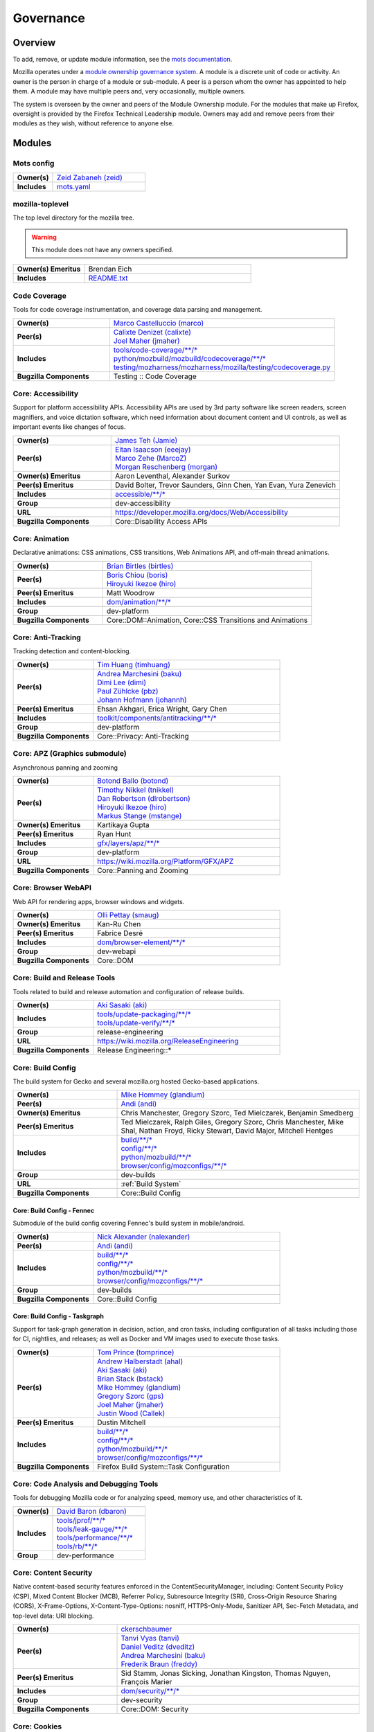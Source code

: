 ..
    This file was automatically generated using `mots export`.

==========
Governance
==========

--------
Overview
--------
To add, remove, or update module information, see the `mots documentation <https://mots.readthedocs.io/en/latest/#adding-a-module>`_.

Mozilla operates under a `module ownership governance system <https://www.mozilla.org/hacking/module-ownership.html>`_. A module is a discrete unit of code or activity. An owner is the person in charge of a module or sub-module. A peer is a person whom the owner has appointed to help them. A module may have multiple peers and, very occasionally, multiple owners.

The system is overseen by the owner and peers of the Module Ownership module. For the modules that make up Firefox, oversight is provided by the Firefox Technical Leadership module. Owners may add and remove peers from their modules as they wish, without reference to anyone else.



-------
Modules
-------

Mots config
~~~~~~~~~~~


.. list-table::
    :stub-columns: 1
    :widths: 30 70

    * - Owner(s)
      -
        | `Zeid Zabaneh (zeid) <https://people.mozilla.org/s?query=zeid>`__
    * - Includes
      -
        | `mots.yaml <https://searchfox.org/mozilla-central/search?q=&path=mots.yaml>`__

mozilla-toplevel
~~~~~~~~~~~~~~~~
The top level directory for the mozilla tree.

.. warning::
    This module does not have any owners specified.

.. list-table::
    :stub-columns: 1
    :widths: 30 70

    * - Owner(s) Emeritus
      - Brendan Eich
    * - Includes
      -
        | `README.txt <https://searchfox.org/mozilla-central/search?q=&path=README.txt>`__

Code Coverage
~~~~~~~~~~~~~
Tools for code coverage instrumentation, and coverage data parsing and management.


.. list-table::
    :stub-columns: 1
    :widths: 30 70

    * - Owner(s)
      -
        | `Marco Castelluccio (marco) <https://people.mozilla.org/s?query=marco>`__
    * - Peer(s)
      -
        | `Calixte Denizet (calixte) <https://people.mozilla.org/s?query=calixte>`__
        | `Joel Maher (jmaher) <https://people.mozilla.org/s?query=jmaher>`__
    * - Includes
      -
        | `tools/code-coverage/\*\*/\* <https://searchfox.org/mozilla-central/search?q=&path=tools/code-coverage/\*\*/\*>`__
        | `python/mozbuild/mozbuild/codecoverage/\*\*/\* <https://searchfox.org/mozilla-central/search?q=&path=python/mozbuild/mozbuild/codecoverage/\*\*/\*>`__
        | `testing/mozharness/mozharness/mozilla/testing/codecoverage.py <https://searchfox.org/mozilla-central/search?q=&path=testing/mozharness/mozharness/mozilla/testing/codecoverage.py>`__
    * - Bugzilla Components
      - Testing :: Code Coverage

Core: Accessibility
~~~~~~~~~~~~~~~~~~~
Support for platform accessibility APIs. Accessibility APIs are used by 3rd party software like screen readers, screen magnifiers, and voice dictation software, which need information about document content and UI controls, as well as important events like changes of focus.


.. list-table::
    :stub-columns: 1
    :widths: 30 70

    * - Owner(s)
      -
        | `James Teh (Jamie) <https://people.mozilla.org/s?query=Jamie>`__
    * - Peer(s)
      -
        | `Eitan Isaacson (eeejay) <https://people.mozilla.org/s?query=eeejay>`__
        | `Marco Zehe (MarcoZ) <https://people.mozilla.org/s?query=MarcoZ>`__
        | `Morgan Reschenberg (morgan) <https://people.mozilla.org/s?query=morgan>`__
    * - Owner(s) Emeritus
      - Aaron Leventhal, Alexander Surkov
    * - Peer(s) Emeritus
      - David Bolter, Trevor Saunders, Ginn Chen, Yan Evan, Yura Zenevich
    * - Includes
      -
        | `accessible/\*\*/\* <https://searchfox.org/mozilla-central/search?q=&path=accessible/\*\*/\*>`__
    * - Group
      - dev-accessibility
    * - URL
      - https://developer.mozilla.org/docs/Web/Accessibility
    * - Bugzilla Components
      - Core::Disability Access APIs

Core: Animation
~~~~~~~~~~~~~~~
Declarative animations: CSS animations, CSS transitions, Web Animations API, and off-main thread animations.


.. list-table::
    :stub-columns: 1
    :widths: 30 70

    * - Owner(s)
      -
        | `Brian Birtles (birtles) <https://people.mozilla.org/s?query=birtles>`__
    * - Peer(s)
      -
        | `Boris Chiou (boris) <https://people.mozilla.org/s?query=boris>`__
        | `Hiroyuki Ikezoe (hiro) <https://people.mozilla.org/s?query=hiro>`__
    * - Peer(s) Emeritus
      - Matt Woodrow
    * - Includes
      -
        | `dom/animation/\*\*/\* <https://searchfox.org/mozilla-central/search?q=&path=dom/animation/\*\*/\*>`__
    * - Group
      - dev-platform
    * - Bugzilla Components
      - Core::DOM::Animation, Core::CSS Transitions and Animations

Core: Anti-Tracking
~~~~~~~~~~~~~~~~~~~
Tracking detection and content-blocking.


.. list-table::
    :stub-columns: 1
    :widths: 30 70

    * - Owner(s)
      -
        | `Tim Huang (timhuang) <https://people.mozilla.org/s?query=timhuang>`__
    * - Peer(s)
      -
        | `Andrea Marchesini (baku) <https://people.mozilla.org/s?query=baku>`__
        | `Dimi Lee (dimi) <https://people.mozilla.org/s?query=dimi>`__
        | `Paul Zühlcke (pbz) <https://people.mozilla.org/s?query=pbz>`__
        | `Johann Hofmann (johannh) <https://people.mozilla.org/s?query=johannh>`__
    * - Peer(s) Emeritus
      - Ehsan Akhgari, Erica Wright, Gary Chen
    * - Includes
      -
        | `toolkit/components/antitracking/\*\*/\* <https://searchfox.org/mozilla-central/search?q=&path=toolkit/components/antitracking/\*\*/\*>`__
    * - Group
      - dev-platform
    * - Bugzilla Components
      - Core::Privacy: Anti-Tracking

Core: APZ (Graphics submodule)
~~~~~~~~~~~~~~~~~~~~~~~~~~~~~~
Asynchronous panning and zooming


.. list-table::
    :stub-columns: 1
    :widths: 30 70

    * - Owner(s)
      -
        | `Botond Ballo (botond) <https://people.mozilla.org/s?query=botond>`__
    * - Peer(s)
      -
        | `Timothy Nikkel (tnikkel) <https://people.mozilla.org/s?query=tnikkel>`__
        | `Dan Robertson (dlrobertson) <https://people.mozilla.org/s?query=dlrobertson>`__
        | `Hiroyuki Ikezoe (hiro) <https://people.mozilla.org/s?query=hiro>`__
        | `Markus Stange (mstange) <https://people.mozilla.org/s?query=mstange>`__
    * - Owner(s) Emeritus
      - Kartikaya Gupta
    * - Peer(s) Emeritus
      - Ryan Hunt
    * - Includes
      -
        | `gfx/layers/apz/\*\*/\* <https://searchfox.org/mozilla-central/search?q=&path=gfx/layers/apz/\*\*/\*>`__
    * - Group
      - dev-platform
    * - URL
      - https://wiki.mozilla.org/Platform/GFX/APZ
    * - Bugzilla Components
      - Core::Panning and Zooming

Core: Browser WebAPI
~~~~~~~~~~~~~~~~~~~~
Web API for rendering apps, browser windows and widgets.


.. list-table::
    :stub-columns: 1
    :widths: 30 70

    * - Owner(s)
      -
        | `Olli Pettay (smaug) <https://people.mozilla.org/s?query=smaug>`__
    * - Owner(s) Emeritus
      - Kan-Ru Chen
    * - Peer(s) Emeritus
      - Fabrice Desré
    * - Includes
      -
        | `dom/browser-element/\*\*/\* <https://searchfox.org/mozilla-central/search?q=&path=dom/browser-element/\*\*/\*>`__
    * - Group
      - dev-webapi
    * - Bugzilla Components
      - Core::DOM

Core: Build and Release Tools
~~~~~~~~~~~~~~~~~~~~~~~~~~~~~
Tools related to build and release automation and configuration of release builds.


.. list-table::
    :stub-columns: 1
    :widths: 30 70

    * - Owner(s)
      -
        | `Aki Sasaki (aki) <https://people.mozilla.org/s?query=aki>`__
    * - Includes
      -
        | `tools/update-packaging/\*\*/\* <https://searchfox.org/mozilla-central/search?q=&path=tools/update-packaging/\*\*/\*>`__
        | `tools/update-verify/\*\*/\* <https://searchfox.org/mozilla-central/search?q=&path=tools/update-verify/\*\*/\*>`__
    * - Group
      - release-engineering
    * - URL
      - https://wiki.mozilla.org/ReleaseEngineering
    * - Bugzilla Components
      - Release Engineering::*

Core: Build Config
~~~~~~~~~~~~~~~~~~
The build system for Gecko and several mozilla.org hosted Gecko-based applications.


.. list-table::
    :stub-columns: 1
    :widths: 30 70

    * - Owner(s)
      -
        | `Mike Hommey (glandium) <https://people.mozilla.org/s?query=glandium>`__
    * - Peer(s)
      -
        | `Andi (andi) <https://people.mozilla.org/s?query=andi>`__
    * - Owner(s) Emeritus
      - Chris Manchester, Gregory Szorc, Ted Mielczarek, Benjamin Smedberg
    * - Peer(s) Emeritus
      - Ted Mielczarek, Ralph Giles, Gregory Szorc, Chris Manchester, Mike Shal, Nathan Froyd, Ricky Stewart, David Major, Mitchell Hentges
    * - Includes
      -
        | `build/\*\*/\* <https://searchfox.org/mozilla-central/search?q=&path=build/\*\*/\*>`__
        | `config/\*\*/\* <https://searchfox.org/mozilla-central/search?q=&path=config/\*\*/\*>`__
        | `python/mozbuild/\*\*/\* <https://searchfox.org/mozilla-central/search?q=&path=python/mozbuild/\*\*/\*>`__
        | `browser/config/mozconfigs/\*\*/\* <https://searchfox.org/mozilla-central/search?q=&path=browser/config/mozconfigs/\*\*/\*>`__
    * - Group
      - dev-builds
    * - URL
      - :ref:`Build System`
    * - Bugzilla Components
      - Core::Build Config

Core: Build Config - Fennec
===========================
Submodule of the build config covering Fennec's build system in mobile/android.


.. list-table::
    :stub-columns: 1
    :widths: 30 70

    * - Owner(s)
      -
        | `Nick Alexander (nalexander) <https://people.mozilla.org/s?query=nalexander>`__
    * - Peer(s)
      -
        | `Andi (andi) <https://people.mozilla.org/s?query=andi>`__
    * - Includes
      -
        | `build/\*\*/\* <https://searchfox.org/mozilla-central/search?q=&path=build/\*\*/\*>`__
        | `config/\*\*/\* <https://searchfox.org/mozilla-central/search?q=&path=config/\*\*/\*>`__
        | `python/mozbuild/\*\*/\* <https://searchfox.org/mozilla-central/search?q=&path=python/mozbuild/\*\*/\*>`__
        | `browser/config/mozconfigs/\*\*/\* <https://searchfox.org/mozilla-central/search?q=&path=browser/config/mozconfigs/\*\*/\*>`__
    * - Group
      - dev-builds
    * - Bugzilla Components
      - Core::Build Config


Core: Build Config - Taskgraph
==============================
Support for task-graph generation in decision, action, and cron tasks, including configuration of all tasks including those for CI, nightlies, and releases; as well as Docker and VM images used to execute those tasks.


.. list-table::
    :stub-columns: 1
    :widths: 30 70

    * - Owner(s)
      -
        | `Tom Prince (tomprince) <https://people.mozilla.org/s?query=tomprince>`__
    * - Peer(s)
      -
        | `Andrew Halberstadt (ahal) <https://people.mozilla.org/s?query=ahal>`__
        | `Aki Sasaki (aki) <https://people.mozilla.org/s?query=aki>`__
        | `Brian Stack (bstack) <https://people.mozilla.org/s?query=bstack>`__
        | `Mike Hommey (glandium) <https://people.mozilla.org/s?query=glandium>`__
        | `Gregory Szorc (gps) <https://people.mozilla.org/s?query=gps>`__
        | `Joel Maher (jmaher) <https://people.mozilla.org/s?query=jmaher>`__
        | `Justin Wood (Callek) <https://people.mozilla.org/s?query=Callek>`__
    * - Peer(s) Emeritus
      - Dustin Mitchell
    * - Includes
      -
        | `build/\*\*/\* <https://searchfox.org/mozilla-central/search?q=&path=build/\*\*/\*>`__
        | `config/\*\*/\* <https://searchfox.org/mozilla-central/search?q=&path=config/\*\*/\*>`__
        | `python/mozbuild/\*\*/\* <https://searchfox.org/mozilla-central/search?q=&path=python/mozbuild/\*\*/\*>`__
        | `browser/config/mozconfigs/\*\*/\* <https://searchfox.org/mozilla-central/search?q=&path=browser/config/mozconfigs/\*\*/\*>`__
    * - Bugzilla Components
      - Firefox Build System::Task Configuration


Core: Code Analysis and Debugging Tools
~~~~~~~~~~~~~~~~~~~~~~~~~~~~~~~~~~~~~~~
Tools for debugging Mozilla code or for analyzing speed, memory use, and other characteristics of it.


.. list-table::
    :stub-columns: 1
    :widths: 30 70

    * - Owner(s)
      -
        | `David Baron (dbaron) <https://people.mozilla.org/s?query=dbaron>`__
    * - Includes
      -
        | `tools/jprof/\*\*/\* <https://searchfox.org/mozilla-central/search?q=&path=tools/jprof/\*\*/\*>`__
        | `tools/leak-gauge/\*\*/\* <https://searchfox.org/mozilla-central/search?q=&path=tools/leak-gauge/\*\*/\*>`__
        | `tools/performance/\*\*/\* <https://searchfox.org/mozilla-central/search?q=&path=tools/performance/\*\*/\*>`__
        | `tools/rb/\*\*/\* <https://searchfox.org/mozilla-central/search?q=&path=tools/rb/\*\*/\*>`__
    * - Group
      - dev-performance

Core: Content Security
~~~~~~~~~~~~~~~~~~~~~~
Native content-based security features enforced in the ContentSecurityManager, including: Content Security Policy (CSP), Mixed Content Blocker (MCB), Referrer Policy, Subresource Integrity (SRI), Cross-Origin Resource Sharing (CORS), X-Frame-Options, X-Content-Type-Options: nosniff, HTTPS-Only-Mode, Sanitizer API, Sec-Fetch Metadata, and top-level data: URI blocking.


.. list-table::
    :stub-columns: 1
    :widths: 30 70

    * - Owner(s)
      -
        | `ckerschbaumer <https://people.mozilla.org/s?query=ckerschbaumer>`__
    * - Peer(s)
      -
        | `Tanvi Vyas (tanvi) <https://people.mozilla.org/s?query=tanvi>`__
        | `Daniel Veditz (dveditz) <https://people.mozilla.org/s?query=dveditz>`__
        | `Andrea Marchesini (baku) <https://people.mozilla.org/s?query=baku>`__
        | `Frederik Braun (freddy) <https://people.mozilla.org/s?query=freddy>`__
    * - Peer(s) Emeritus
      - Sid Stamm, Jonas Sicking, Jonathan Kingston, Thomas Nguyen, François Marier
    * - Includes
      -
        | `dom/security/\*\*/\* <https://searchfox.org/mozilla-central/search?q=&path=dom/security/\*\*/\*>`__
    * - Group
      - dev-security
    * - Bugzilla Components
      - Core::DOM: Security

Core: Cookies
~~~~~~~~~~~~~


.. list-table::
    :stub-columns: 1
    :widths: 30 70

    * - Owner(s)
      -
        | `Andrea Marchesini (baku) <https://people.mozilla.org/s?query=baku>`__
    * - Peer(s)
      -
        | `Honza Bambas (mayhemer) <https://people.mozilla.org/s?query=mayhemer>`__
    * - Owner(s) Emeritus
      - Monica Chew
    * - Peer(s) Emeritus
      - Josh Matthews, Mike Connor, Dan Witte, Christian Biesinger, Shawn Wilsher (ping on irc), Ehsan Akhgari
    * - Includes
      -
        | `netwerk/cookie/\*\*/\* <https://searchfox.org/mozilla-central/search?q=&path=netwerk/cookie/\*\*/\*>`__
    * - Group
      - dev-platform
    * - Bugzilla Components
      - Core::Networking: Cookies

Core: Crash reporting
~~~~~~~~~~~~~~~~~~~~~
Infrastructure and tools used to generate, submit and process crash reports. This includes the in-tree google-breakpad fork, the crash report generation machinery as well as the host tools used to dump symbols, analyse minidumps and generate stack traces.


.. list-table::
    :stub-columns: 1
    :widths: 30 70

    * - Owner(s)
      -
        | `Gabriele Svelto (gsvelto) <https://people.mozilla.org/s?query=gsvelto>`__
    * - Peer(s)
      -
        | `Kris Wright (KrisWright) <https://people.mozilla.org/s?query=KrisWright>`__
        | `Calixte Denizet (calixte) <https://people.mozilla.org/s?query=calixte>`__
    * - Peer(s) Emeritus
      - Aria Beingessner
    * - Includes
      -
        | `toolkit/crashreporter/\*\*/\* <https://searchfox.org/mozilla-central/search?q=&path=toolkit/crashreporter/\*\*/\*>`__
        | `toolkit/components/crashes/\*\*/\* <https://searchfox.org/mozilla-central/search?q=&path=toolkit/components/crashes/\*\*/\*>`__
        | `tools/crashreporter/\*\*/\* <https://searchfox.org/mozilla-central/search?q=&path=tools/crashreporter/\*\*/\*>`__
        | `ipc/glue/CrashReporter\* <https://searchfox.org/mozilla-central/search?q=&path=ipc/glue/CrashReporter\*>`__
        | `mobile/android/geckoview/src/main/java/org/mozilla/geckoview/CrashReporter.java <https://searchfox.org/mozilla-central/search?q=&path=mobile/android/geckoview/src/main/java/org/mozilla/geckoview/CrashReporter.java>`__
    * - Group
      - dev-platform
    * - URL
      - :ref:`Crash Reporter`
    * - Bugzilla Components
      - Toolkit::Crash Reporting

Core: C++/Rust usage, tools, and style
~~~~~~~~~~~~~~~~~~~~~~~~~~~~~~~~~~~~~~
Aspects of C++ use such as language feature usage, standard library versions/usage, compiler/toolchain versions, formatting and naming style, and aspects of Rust use as needs arise


.. list-table::
    :stub-columns: 1
    :widths: 30 70

    * - Owner(s)
      -
        | `Bobby Holley (bholley) <https://people.mozilla.org/s?query=bholley>`__
    * - Peer(s)
      -
        | `Botond Ballo (botond) <https://people.mozilla.org/s?query=botond>`__
        | `Mike Hommey (glandium) <https://people.mozilla.org/s?query=glandium>`__
    * - Owner(s) Emeritus
      - Ehsan Akhgari
    * - Peer(s) Emeritus
      - Jeff Walden, Simon Giesecke
    * - Group
      - dev-platform
    * - Bugzilla Components
      - Various

Core: Cycle Collector
~~~~~~~~~~~~~~~~~~~~~
Code to break and collect objects within reference cycles


.. list-table::
    :stub-columns: 1
    :widths: 30 70

    * - Owner(s)
      -
        | `Andrew McCreight (mccr8) <https://people.mozilla.org/s?query=mccr8>`__
    * - Peer(s)
      -
        | `Peter Van der Beken (peterv) <https://people.mozilla.org/s?query=peterv>`__
        | `Olli Pettay (smaug) <https://people.mozilla.org/s?query=smaug>`__
    * - Peer(s) Emeritus
      - David Baron
    * - Includes
      -
        | `xpcom/base/nsCycleCollector.\* <https://searchfox.org/mozilla-central/search?q=&path=xpcom/base/nsCycleCollector.\*>`__
    * - Group
      - dev-platform
    * - Bugzilla Components
      - Core::XPCOM

Core: DLL Services
~~~~~~~~~~~~~~~~~~
Windows dynamic linker instrumentation and blocking


.. list-table::
    :stub-columns: 1
    :widths: 30 70

    * - Owner(s)
      -
        | `David Parks (handyman) <https://people.mozilla.org/s?query=handyman>`__
    * - Peer(s)
      -
        | `Molly Howell (mhowell) <https://people.mozilla.org/s?query=mhowell>`__
    * - Owner(s) Emeritus
      - Aaron Klotz, Toshihito Kikuchi
    * - Includes
      -
        | `toolkit/xre/dllservices/\*\*/\* <https://searchfox.org/mozilla-central/search?q=&path=toolkit/xre/dllservices/\*\*/\*>`__
    * - Bugzilla Components
      - Core::DLL Services

Core: docshell
~~~~~~~~~~~~~~


.. list-table::
    :stub-columns: 1
    :widths: 30 70

    * - Owner(s)
      -
        | `Olli Pettay (smaug) <https://people.mozilla.org/s?query=smaug>`__
        | `Nika Layzell (nika) <https://people.mozilla.org/s?query=nika>`__
    * - Peer(s)
      -
        | `Peter Van der Beken (peterv) <https://people.mozilla.org/s?query=peterv>`__
        | `Andreas Farre (farre) <https://people.mozilla.org/s?query=farre>`__
    * - Owner(s) Emeritus
      - Boris Zbarsky
    * - Peer(s) Emeritus
      - Johnny Stenback, Christian Biesinger, Justin Lebar, Samael Wang, Kyle Machulis
    * - Includes
      -
        | `docshell/\*\*/\* <https://searchfox.org/mozilla-central/search?q=&path=docshell/\*\*/\*>`__
        | `uriloader/\*\*/\* <https://searchfox.org/mozilla-central/search?q=&path=uriloader/\*\*/\*>`__
    * - Group
      - dev-platform
    * - Bugzilla Components
      - Core::Document Navigation

Core: Document Object Model
~~~~~~~~~~~~~~~~~~~~~~~~~~~


.. list-table::
    :stub-columns: 1
    :widths: 30 70

    * - Owner(s)
      -
        | `Peter Van der Beken (peterv) <https://people.mozilla.org/s?query=peterv>`__
    * - Peer(s)
      -
        | `Olli Pettay (smaug) <https://people.mozilla.org/s?query=smaug>`__
        | `Henri Sivonen (hsivonen) <https://people.mozilla.org/s?query=hsivonen>`__
        | `Bobby Holley (bholley) <https://people.mozilla.org/s?query=bholley>`__
        | `Andrea Marchesini (baku) <https://people.mozilla.org/s?query=baku>`__
        | `Andrew McCreight (mccr8) <https://people.mozilla.org/s?query=mccr8>`__
        | `Nika Layzell (nika) <https://people.mozilla.org/s?query=nika>`__
        | `Andreas Farre (farre) <https://people.mozilla.org/s?query=farre>`__
        | `Emilio Cobos Álvarez (emilio) <https://people.mozilla.org/s?query=emilio>`__
        | `Andrew Sutherland (asuth) <https://people.mozilla.org/s?query=asuth>`__
        | `Edgar Chen (edgar) <https://people.mozilla.org/s?query=edgar>`__
    * - Owner(s) Emeritus
      - Johnny Stenback
    * - Peer(s) Emeritus
      - Justin Lebar, Jonas Sicking, Ben Turner, Mounir Lamouri, Kyle Huey, Bill McCloskey, Ben Kelly, Blake Kaplan, Kyle Machulis, Boris Zbarsky, Ehsan Akhgari
    * - Includes
      -
        | `dom/\*\*/\* <https://searchfox.org/mozilla-central/search?q=&path=dom/\*\*/\*>`__
    * - Group
      - dev-tech-dom
    * - URL
      - http://developer.mozilla.org/en/docs/DOM
    * - Bugzilla Components
      - Core::DOM, Core::DOM: CSS Object Model, Core::DOM: Core & HTML

Core: DOM File
~~~~~~~~~~~~~~
DOM Blob, File and FileSystem APIs


.. list-table::
    :stub-columns: 1
    :widths: 30 70

    * - Owner(s)
      -
        | `Andrea Marchesini (baku) <https://people.mozilla.org/s?query=baku>`__
    * - Peer(s)
      -
        | `Olli Pettay (smaug) <https://people.mozilla.org/s?query=smaug>`__
    * - Includes
      -
        | `dom/file/\*\*/\* <https://searchfox.org/mozilla-central/search?q=&path=dom/file/\*\*/\*>`__
        | `dom/filesystem/\*\*/\* <https://searchfox.org/mozilla-central/search?q=&path=dom/filesystem/\*\*/\*>`__
    * - Group
      - dev-platform
    * - URL
      - http://developer.mozilla.org/en/docs/DOM
    * - Bugzilla Components
      - Core::DOM: File

Core: DOM Streams
~~~~~~~~~~~~~~~~~
Streams Specification implementation


.. list-table::
    :stub-columns: 1
    :widths: 30 70

    * - Owner(s)
      -
        | `Matthew Gaudet (mgaudet) <https://people.mozilla.org/s?query=mgaudet>`__
    * - Peer(s)
      -
        | `Olli Pettay (smaug) <https://people.mozilla.org/s?query=smaug>`__
        | `Tom Schuster (evilpie) <https://people.mozilla.org/s?query=evilpie>`__
        | `Kagami (saschanaz) <https://people.mozilla.org/s?query=saschanaz>`__
    * - Includes
      -
        | `dom/streams/\*\*/\* <https://searchfox.org/mozilla-central/search?q=&path=dom/streams/\*\*/\*>`__
    * - Group
      - dev-platform
    * - URL
      - http://developer.mozilla.org/en/docs/DOM
    * - Bugzilla Components
      - Core::DOM: Streams

Core: Editor
~~~~~~~~~~~~


.. list-table::
    :stub-columns: 1
    :widths: 30 70

    * - Owner(s)
      -
        | `Masayuki Nakano (masayuki) <https://people.mozilla.org/s?query=masayuki>`__
    * - Peer(s)
      -
        | `Makoto Kato (m_kato) <https://people.mozilla.org/s?query=m_kato>`__
    * - Owner(s) Emeritus
      - Ehsan Akhgari
    * - Includes
      -
        | `editor/\*\*/\* <https://searchfox.org/mozilla-central/search?q=&path=editor/\*\*/\*>`__
    * - Group
      - dev-platform
    * - URL
      - :ref:`Editor`
    * - Bugzilla Components
      - Core::Editor

Core: Event Handling
~~~~~~~~~~~~~~~~~~~~
DOM Events and Event Handling


.. list-table::
    :stub-columns: 1
    :widths: 30 70

    * - Owner(s)
      -
        | `Olli Pettay (smaug) <https://people.mozilla.org/s?query=smaug>`__
        | `Masayuki Nakano (masayuki) <https://people.mozilla.org/s?query=masayuki>`__
    * - Peer(s)
      -
        | `Edgar Chen (edgar) <https://people.mozilla.org/s?query=edgar>`__
    * - Peer(s) Emeritus
      - Stone Shih
    * - Includes
      -
        | `dom/events/\*\*/\* <https://searchfox.org/mozilla-central/search?q=&path=dom/events/\*\*/\*>`__
    * - Group
      - dev-platform
    * - URL
      - http://developer.mozilla.org/en/docs/DOM
    * - Bugzilla Components
      - Core::DOM: Events, Core::DOM: UI Events & Focus Handling

Core: Firefox Source Documentation
~~~~~~~~~~~~~~~~~~~~~~~~~~~~~~~~~~
The infrastructure platform used to generate Firefox's source documentation, excluding editorial control over the content.


.. list-table::
    :stub-columns: 1
    :widths: 30 70

    * - Owner(s)
      -
        | `Andrew Halberstadt (ahal) <https://people.mozilla.org/s?query=ahal>`__
    * - Peer(s)
      -
        | `Sylvestre Ledru (Sylvestre) <https://people.mozilla.org/s?query=Sylvestre>`__
    * - Includes
      -
        | `docs/ <https://searchfox.org/mozilla-central/search?q=&path=docs/>`__
        | `tools/moztreedocs/ <https://searchfox.org/mozilla-central/search?q=&path=tools/moztreedocs/>`__
    * - URL
      - https://firefox-source-docs.mozilla.org/
    * - Bugzilla Components
      - Developer Infrastructure::Source Documentation

Core: Gecko Profiler
~~~~~~~~~~~~~~~~~~~~
Gecko's built-in profiler


.. list-table::
    :stub-columns: 1
    :widths: 30 70

    * - Owner(s)
      -
        | `Markus Stange (mstange) <https://people.mozilla.org/s?query=mstange>`__
    * - Peer(s)
      -
        | `Gerald Squelart (mozbugz) <https://people.mozilla.org/s?query=mozbugz>`__
        | `Greg Tatum (gregtatum) <https://people.mozilla.org/s?query=gregtatum>`__
        | `Nazım Can Altınova (canova) <https://people.mozilla.org/s?query=canova>`__
        | `Julian Seward (jseward) <https://people.mozilla.org/s?query=jseward>`__
        | `Kannan Vijayan (djvj) <https://people.mozilla.org/s?query=djvj>`__
        | `Barret Rennie (barret) <https://people.mozilla.org/s?query=barret>`__
    * - Owner(s) Emeritus
      - Benoit Girard
    * - Peer(s) Emeritus
      - Shu-yu Guo (JS integration), Thinker Lee (TaskTracer), Cervantes Yu (TaskTracer), Nicholas Nethercote
    * - Includes
      -
        | `tools/profiler/\*\*/\* <https://searchfox.org/mozilla-central/search?q=&path=tools/profiler/\*\*/\*>`__
    * - Group
      - dev-platform
    * - URL
      - https://profiler.firefox.com/docs/
    * - Bugzilla Components
      - Core::Gecko Profiler

Core: GeckoView
~~~~~~~~~~~~~~~
Framework for embedding Gecko into Android applications


.. list-table::
    :stub-columns: 1
    :widths: 30 70

    * - Owner(s)
      -
        | `agi <https://people.mozilla.org/s?query=agi>`__
    * - Peer(s)
      -
        | `Makoto Kato (m_kato) <https://people.mozilla.org/s?query=m_kato>`__
        | `owlish <https://people.mozilla.org/s?query=owlish>`__
    * - Owner(s) Emeritus
      - James Willcox
    * - Peer(s) Emeritus
      - Dylan Roeh, Eugen Sawin, Aaron Klotz, Jim Chen, Randall E. Barker
    * - Includes
      -
        | `mobile/android/\*\*/\* <https://searchfox.org/mozilla-central/search?q=&path=mobile/android/\*\*/\*>`__
        | `widget/android/\*\*/\* <https://searchfox.org/mozilla-central/search?q=&path=widget/android/\*\*/\*>`__
        | `hal/android/\*\*/\* <https://searchfox.org/mozilla-central/search?q=&path=hal/android/\*\*/\*>`__
    * - URL
      - https://wiki.mozilla.org/Mobile/GeckoView
    * - Bugzilla Components
      - GeckoView::General

Core: Global Key Bindings
~~~~~~~~~~~~~~~~~~~~~~~~~
Global hot keys for Firefox. Does not include underlined menu accelerators and the like, as those are part of i18n.


.. list-table::
    :stub-columns: 1
    :widths: 30 70

    * - Owner(s)
      -
        | `Masayuki Nakano (masayuki) <https://people.mozilla.org/s?query=masayuki>`__
    * - Peer(s) Emeritus
      - Neil Rashbrook
    * - Includes
      -
        | `dom/events/\*\*/\* <https://searchfox.org/mozilla-central/search?q=&path=dom/events/\*\*/\*>`__
    * - Group
      - dev-accessibility
    * - URL
      - https://support.mozilla.org/kb/keyboard-shortcuts-perform-firefox-tasks-quickly
    * - Bugzilla Components
      - Core::Keyboard: Navigation

Core: Graphics
~~~~~~~~~~~~~~
Mozilla graphics API


.. list-table::
    :stub-columns: 1
    :widths: 30 70

    * - Owner(s)
      -
        | `Jeff Muizelaar (jrmuizel) <https://people.mozilla.org/s?query=jrmuizel>`__
    * - Peer(s)
      -
        | `Nicolas Silva (nical) <https://people.mozilla.org/s?query=nical>`__
        | `Kelsey Gilbert (jgilbert) <https://people.mozilla.org/s?query=jgilbert>`__
        | `Markus Stange (mstange) <https://people.mozilla.org/s?query=mstange>`__
        | `Bas Schouten (bas.schouten) <https://people.mozilla.org/s?query=bas.schouten>`__
        | `Jonathan Kew (jfkthame) <https://people.mozilla.org/s?query=jfkthame>`__
        | `Sotaro Ikeda (sotaro) <https://people.mozilla.org/s?query=sotaro>`__
        | `Jamie Nicol (jnicol) <https://people.mozilla.org/s?query=jnicol>`__
        | `Ryan Hunt (rhunt) <https://people.mozilla.org/s?query=rhunt>`__
    * - Owner(s) Emeritus
      - Robert O'Callahan
    * - Peer(s) Emeritus
      - Benoit Girard(Compositor, Performance), Ali Juma, George Wright(Canvas2D), Mason Chang, David Anderson, Christopher Lord, John Daggett(text/fonts), Benoit Jacob(gfx/gl), Joe Drew, Vladimir Vukicevic, James Willcox(Android), Nick Cameron
    * - Includes
      -
        | `gfx/\*\*/\* <https://searchfox.org/mozilla-central/search?q=&path=gfx/\*\*/\*>`__
        | `dom/canvas/\*\*/\* <https://searchfox.org/mozilla-central/search?q=&path=dom/canvas/\*\*/\*>`__
    * - Group
      - dev-platform
    * - URL
      - https://wiki.mozilla.org/Platform/GFX https://wiki.mozilla.org/Gecko:Layers https://wiki.mozilla.org/Gecko:2DGraphicsSketch
    * - Bugzilla Components
      - Core::Graphics, Core::Graphics: Layers, Core::Graphics: Text, Core::Graphics: WebRender, Core::GFX: Color Management, Core::Canvas: 2D, Core::Canvas: WebGL

Core: HAL
~~~~~~~~~
Hardware Abstraction Layer


.. list-table::
    :stub-columns: 1
    :widths: 30 70

    * - Owner(s)
      -
        | `Gabriele Svelto (gsvelto) <https://people.mozilla.org/s?query=gsvelto>`__
    * - Includes
      -
        | `hal/\*\*/\* <https://searchfox.org/mozilla-central/search?q=&path=hal/\*\*/\*>`__
    * - Group
      - dev-platform
    * - Bugzilla Components
      - Core::Hardware Abstraction Layer (HAL)

Core: HTML Parser
~~~~~~~~~~~~~~~~~
The HTML Parser transforms HTML source code into a DOM. It conforms to the HTML specification, and is mostly translated automatically from Java to C++.


.. list-table::
    :stub-columns: 1
    :widths: 30 70

    * - Owner(s)
      -
        | `Henri Sivonen (hsivonen) <https://people.mozilla.org/s?query=hsivonen>`__
    * - Peer(s)
      -
        | `William Chen (wchen) <https://people.mozilla.org/s?query=wchen>`__
    * - Includes
      -
        | `parser/html/\*\*/\* <https://searchfox.org/mozilla-central/search?q=&path=parser/html/\*\*/\*>`__
    * - Group
      - dev-platform
    * - URL
      - http://about.validator.nu/
    * - Bugzilla Components
      - Core::HTML: Parser

Core: I18N Library
~~~~~~~~~~~~~~~~~~


.. list-table::
    :stub-columns: 1
    :widths: 30 70

    * - Owner(s)
      -
        | `Henri Sivonen (hsivonen) <https://people.mozilla.org/s?query=hsivonen>`__
        | `Jonathan Kew (jfkthame) <https://people.mozilla.org/s?query=jfkthame>`__
    * - Peer(s)
      -
        | `Masatoshi Kimura (emk) <https://people.mozilla.org/s?query=emk>`__
        | `Zibi Braniecki (zbraniecki) <https://people.mozilla.org/s?query=zbraniecki>`__
        | `Makoto Kato (m_kato) <https://people.mozilla.org/s?query=m_kato>`__
    * - Owner(s) Emeritus
      - Jungshik Shin, Simon Montagu
    * - Includes
      -
        | `intl/\*\*/\* <https://searchfox.org/mozilla-central/search?q=&path=intl/\*\*/\*>`__
    * - Group
      - dev-i18n
    * - URL
      - :ref:`Internationalization`
    * - Bugzilla Components
      - Core::Internationalization

Core: ImageLib
~~~~~~~~~~~~~~


.. list-table::
    :stub-columns: 1
    :widths: 30 70

    * - Owner(s)
      -
        | `Timothy Nikkel (tnikkel) <https://people.mozilla.org/s?query=tnikkel>`__
    * - Peer(s)
      -
        | `Andrew Osmond (aosmond) <https://people.mozilla.org/s?query=aosmond>`__
        | `Jeff Muizelaar (jrmuizel) <https://people.mozilla.org/s?query=jrmuizel>`__
    * - Peer(s) Emeritus
      - Seth Fowler, Brian Bondy, Justin Lebar
    * - Includes
      -
        | `media/libjpeg/\*\*/\* <https://searchfox.org/mozilla-central/search?q=&path=media/libjpeg/\*\*/\*>`__
        | `media/libpng/\*\*/\* <https://searchfox.org/mozilla-central/search?q=&path=media/libpng/\*\*/\*>`__
        | `image/\*\*/\* <https://searchfox.org/mozilla-central/search?q=&path=image/\*\*/\*>`__
        | `modules/zlib/\*\*/\* <https://searchfox.org/mozilla-central/search?q=&path=modules/zlib/\*\*/\*>`__
    * - Group
      - dev-platform
    * - Bugzilla Components
      - Core::ImageLib

Core: IndexedDB
~~~~~~~~~~~~~~~


.. list-table::
    :stub-columns: 1
    :widths: 30 70

    * - Owner(s)
      -
        | `Jan Varga (janv) <https://people.mozilla.org/s?query=janv>`__
    * - Peer(s)
      -
        | `Bevis Tseng (bevis) <https://people.mozilla.org/s?query=bevis>`__
        | `Andrew Sutherland (asuth) <https://people.mozilla.org/s?query=asuth>`__
        | `Andrea Marchesini (baku) <https://people.mozilla.org/s?query=baku>`__
    * - Owner(s) Emeritus
      - Ben Turner
    * - Peer(s) Emeritus
      - Jonas Sicking, Kyle Huey
    * - Includes
      -
        | `dom/indexedDB/\*\*/\* <https://searchfox.org/mozilla-central/search?q=&path=dom/indexedDB/\*\*/\*>`__
    * - Group
      - dev-platform
    * - URL
      - https://developer.mozilla.org/en/IndexedDB
    * - Bugzilla Components
      - Core::DOM: IndexedDB

Core: IPC
~~~~~~~~~
Native message-passing between threads and processes


.. list-table::
    :stub-columns: 1
    :widths: 30 70

    * - Owner(s)
      -
        | `Nika Layzell (nika) <https://people.mozilla.org/s?query=nika>`__
    * - Peer(s)
      -
        | `Jed Davis (jld) <https://people.mozilla.org/s?query=jld>`__
        | `Andrew McCreight (mccr8) <https://people.mozilla.org/s?query=mccr8>`__
        | `David Parks (handyman) <https://people.mozilla.org/s?query=handyman>`__
    * - Owner(s) Emeritus
      - Chris Jones, Bill McCloskey, Jed Davis
    * - Peer(s) Emeritus
      - Benjamin Smedberg, Ben Turner, David Anderson, Kan-Ru Chen, Bevis Tseng, Ben Kelly, Jim Mathies
    * - Includes
      -
        | `ipc/glue/\*\*/\* <https://searchfox.org/mozilla-central/search?q=&path=ipc/glue/\*\*/\*>`__
        | `ipc/ipdl/\*\*/\* <https://searchfox.org/mozilla-central/search?q=&path=ipc/ipdl/\*\*/\*>`__
        | `ipc/chromium/\*\*/\* <https://searchfox.org/mozilla-central/search?q=&path=ipc/chromium/\*\*/\*>`__
    * - Group
      - dev-platform
    * - Bugzilla Components
      - Core::IPC

Core: JavaScript
~~~~~~~~~~~~~~~~
JavaScript engine (SpiderMonkey)


.. list-table::
    :stub-columns: 1
    :widths: 30 70

    * - Owner(s)
      -
        | `Jan de Mooij (jandem) <https://people.mozilla.org/s?query=jandem>`__
    * - Peer(s)
      -
        | `Yoshi Cheng-Hao Huang (allstars.chh) <https://people.mozilla.org/s?query=allstars.chh>`__
        | `André Bargull (anba) <https://people.mozilla.org/s?query=anba>`__
        | `Tooru Fujisawa (arai) <https://people.mozilla.org/s?query=arai>`__
        | `Bobby Holley (bholley) <https://people.mozilla.org/s?query=bholley>`__
        | `Bryan Thrall (bthrall) <https://people.mozilla.org/s?query=bthrall>`__
        | `Dan Minor (dminor) <https://people.mozilla.org/s?query=dminor>`__
        | `Tom Schuster (evilpie) <https://people.mozilla.org/s?query=evilpie>`__
        | `Iain Ireland (iain) <https://people.mozilla.org/s?query=iain>`__
        | `Jon Coppeard (jonco) <https://people.mozilla.org/s?query=jonco>`__
        | `Julian Seward (jseward) <https://people.mozilla.org/s?query=jseward>`__
        | `Matthew Gaudet (mgaudet) <https://people.mozilla.org/s?query=mgaudet>`__
        | `Nicolas B (nbp) <https://people.mozilla.org/s?query=nbp>`__
        | `Ryan Hunt (rhunt) <https://people.mozilla.org/s?query=rhunt>`__
        | `Steve Fink (sfink) <https://people.mozilla.org/s?query=sfink>`__
        | `Ted Campbell (tcampbell) <https://people.mozilla.org/s?query=tcampbell>`__
        | `Yulia Startsev (yulia) <https://people.mozilla.org/s?query=yulia>`__
        | `Yury Delendik (yury) <https://people.mozilla.org/s?query=yury>`__
    * - Owner(s) Emeritus
      - Brendan Eich, Dave Mandelin, Luke Wagner, Jason Orendorff
    * - Peer(s) Emeritus
      - Andreas Gal, Ashley Hauck, Bill McCloskey, Blake Kaplan, Brian Hackett, Caroline Cullen, Dan Gohman, David Anderson, Eddy Bruel, Eric Faust, Hannes Verschore, Igor Bukanov, Jeff Walden, Kannan Vijayan, Nicholas Nethercote, Nick Fitzgerald, Niko Matsakis, Shu-yu Guo, Till Schneidereit
    * - Includes
      -
        | `js/src/\*\*/\* <https://searchfox.org/mozilla-central/search?q=&path=js/src/\*\*/\*>`__
    * - URL
      - https://spidermonkey.dev/
    * - Bugzilla Components
      - Core::JavaScript Engine, Core::JavaScript: GC, Core::JavaScript: Internationalization API, Core::JavaScript: Standard Library, Core::JavaScript: WebAssembly, Core::js-ctypes

Core: JavaScript JIT
~~~~~~~~~~~~~~~~~~~~
JavaScript engine's JIT compilers (IonMonkey, Baseline)


.. list-table::
    :stub-columns: 1
    :widths: 30 70

    * - Owner(s)
      -
        | `Jan de Mooij (jandem) <https://people.mozilla.org/s?query=jandem>`__
    * - Peer(s)
      -
        | `André Bargull (anba) <https://people.mozilla.org/s?query=anba>`__
        | `Benjamin Bouvier (bbouvier) <https://people.mozilla.org/s?query=bbouvier>`__
        | `Ted Campbell (tcampbell) <https://people.mozilla.org/s?query=tcampbell>`__
        | `Caroline Cullen (caroline) <https://people.mozilla.org/s?query=caroline>`__
        | `Matthew Gaudet (mgaudet) <https://people.mozilla.org/s?query=mgaudet>`__
        | `Brian Hackett (bhackett1024) <https://people.mozilla.org/s?query=bhackett1024>`__
        | `Iain Ireland (iain) <https://people.mozilla.org/s?query=iain>`__
        | `Nicolas B (nbp) <https://people.mozilla.org/s?query=nbp>`__
        | `Tom Schuster (evilpie) <https://people.mozilla.org/s?query=evilpie>`__
        | `Sean Stangl (sstangl) <https://people.mozilla.org/s?query=sstangl>`__
        | `Kannan Vijayan (djvj) <https://people.mozilla.org/s?query=djvj>`__
        | `Luke Wagner (luke) <https://people.mozilla.org/s?query=luke>`__
    * - Peer(s) Emeritus
      - David Anderson, Shu-yu Guo, Hannes Verschore
    * - Includes
      -
        | `js/src/jit/\*\*/\* <https://searchfox.org/mozilla-central/search?q=&path=js/src/jit/\*\*/\*>`__
    * - URL
      - https://spidermonkey.dev/
    * - Bugzilla Components
      - Core::JavaScript Engine: JIT

Core: js-tests
~~~~~~~~~~~~~~
JavaScript test suite


.. list-table::
    :stub-columns: 1
    :widths: 30 70

    * - Owner(s)
      -
        | `Bob Clary (bc) <https://people.mozilla.org/s?query=bc>`__
    * - Includes
      -
        | `js/src/tests/\*\*/\* <https://searchfox.org/mozilla-central/search?q=&path=js/src/tests/\*\*/\*>`__
    * - Group
      - dev-tech-js-engine
    * - URL
      - http://www.mozilla.org/js/tests/library.html

Core: Layout Engine
~~~~~~~~~~~~~~~~~~~
rendering tree construction, layout (reflow), etc.


.. list-table::
    :stub-columns: 1
    :widths: 30 70

    * - Owner(s)
      -
        | `Daniel Holbert (dholbert) <https://people.mozilla.org/s?query=dholbert>`__
    * - Peer(s)
      -
        | `Robert O (roc) <https://people.mozilla.org/s?query=roc>`__
        | `Jonathan Kew (jfkthame) <https://people.mozilla.org/s?query=jfkthame>`__
        | `Timothy Nikkel (tnikkel) <https://people.mozilla.org/s?query=tnikkel>`__
        | `Xidorn Quan (xidorn) <https://people.mozilla.org/s?query=xidorn>`__
        | `Emilio Cobos Álvarez (emilio) <https://people.mozilla.org/s?query=emilio>`__
        | `Mats Palmgren (MatsPalmgren_bugz) <https://people.mozilla.org/s?query=MatsPalmgren_bugz>`__
        | `Ting-Yu Lin (TYLin) <https://people.mozilla.org/s?query=TYLin>`__
        | `Jonathan Watt (jwatt) <https://people.mozilla.org/s?query=jwatt>`__
    * - Owner(s) Emeritus
      - David Baron
    * - Peer(s) Emeritus
      - Matt Woodrow, Boris Zbarsky
    * - Includes
      -
        | `layout/\*\*/\* <https://searchfox.org/mozilla-central/search?q=&path=layout/\*\*/\*>`__
        | `layout/base/\*\*/\* <https://searchfox.org/mozilla-central/search?q=&path=layout/base/\*\*/\*>`__
        | `layout/build/\*\*/\* <https://searchfox.org/mozilla-central/search?q=&path=layout/build/\*\*/\*>`__
        | `layout/forms/\*\*/\* <https://searchfox.org/mozilla-central/search?q=&path=layout/forms/\*\*/\*>`__
        | `layout/generic/\*\*/\* <https://searchfox.org/mozilla-central/search?q=&path=layout/generic/\*\*/\*>`__
        | `layout/printing/\*\*/\* <https://searchfox.org/mozilla-central/search?q=&path=layout/printing/\*\*/\*>`__
        | `layout/tables/\*\*/\* <https://searchfox.org/mozilla-central/search?q=&path=layout/tables/\*\*/\*>`__
        | `layout/tools/\*\*/\* <https://searchfox.org/mozilla-central/search?q=&path=layout/tools/\*\*/\*>`__
    * - Group
      - dev-platform
    * - URL
      - https://wiki.mozilla.org/Gecko:Overview#Layout
    * - Bugzilla Components
      - Core::Layout, Core::Layout: Block and Inline, Core::Layout: Columns, Core::Layout: Flexbox, Core::Layout: Floats, Core::Layout: Form Controls, Core::Layout: Generated Content, Lists, and Counters, Core::Layout: Grid, Core::Layout: Images, Video, and HTML Frames, Core::Layout: Positioned, Core::Layout: Ruby, Core::Layout: Scrolling and Overflow, Core::Layout: Tables, Core::Layout: Text and Fonts, Core::Print Preview, Core::Printing: Output

Core: Legacy HTML Parser
~~~~~~~~~~~~~~~~~~~~~~~~


.. list-table::
    :stub-columns: 1
    :widths: 30 70

    * - Owner(s)
      -
        | `Blake Kaplan (mrbkap) <https://people.mozilla.org/s?query=mrbkap>`__
    * - Peer(s)
      -
        | `David Baron (dbaron) <https://people.mozilla.org/s?query=dbaron>`__
        | `Peter Van der Beken (peterv) <https://people.mozilla.org/s?query=peterv>`__
        | `rbs <https://people.mozilla.org/s?query=rbs>`__
    * - Peer(s) Emeritus
      - Johnny Stenback
    * - Includes
      -
        | `parser/htmlparser/\*\*/\* <https://searchfox.org/mozilla-central/search?q=&path=parser/htmlparser/\*\*/\*>`__
    * - URL
      - http://www.mozilla.org/newlayout/doc/parser.html
    * - Bugzilla Components
      - Core::HTML: Parser

Core: libjar
~~~~~~~~~~~~
The JAR handling code (protocol handler, stream implementation, and zipreader/zipwriter).


.. list-table::
    :stub-columns: 1
    :widths: 30 70

    * - Owner(s)
      -
        | `Valentin Gosu (valentin) <https://people.mozilla.org/s?query=valentin>`__
    * - Peer(s)
      -
        | `Kershaw Chang (kershaw) <https://people.mozilla.org/s?query=kershaw>`__
        | `Randell Jesup (jesup) <https://people.mozilla.org/s?query=jesup>`__
    * - Owner(s) Emeritus
      - Taras Glek, Michael Wu, Aaron Klotz
    * - Peer(s) Emeritus
      - Michal Novotny
    * - Includes
      -
        | `modules/libjar/\*\*/\* <https://searchfox.org/mozilla-central/search?q=&path=modules/libjar/\*\*/\*>`__
    * - Group
      - dev-platform
    * - Bugzilla Components
      - Core::Networking: JAR

Core: MathML
~~~~~~~~~~~~
MathML is a low-level specification for describing mathematics which provides a foundation for the inclusion of mathematical expressions in Web pages.


.. list-table::
    :stub-columns: 1
    :widths: 30 70

    * - Owner(s)
      -
        | `Karl Tomlinson (karlt) <https://people.mozilla.org/s?query=karlt>`__
    * - Peer(s)
      -
        | `Robert O (roc) <https://people.mozilla.org/s?query=roc>`__
    * - Includes
      -
        | `layout/mathml/\*\*/\* <https://searchfox.org/mozilla-central/search?q=&path=layout/mathml/\*\*/\*>`__
    * - Group
      - dev-tech-mathml
    * - URL
      - https://developer.mozilla.org/docs/Web/MathML
    * - Bugzilla Components
      - Core::MathML

Core: Media Playback
~~~~~~~~~~~~~~~~~~~~
HTML Media APIs, including Media Source Extensions and non-MSE video/audio element playback, and Encrypted Media Extensions. (WebRTC and WebAudio not included).

.. warning::
    This module does not have any owners specified.

.. list-table::
    :stub-columns: 1
    :widths: 30 70

    * - Peer(s)
      -
        | `Matthew Gregan (kinetik) <https://people.mozilla.org/s?query=kinetik>`__
        | `John Lin (jhlin) <https://people.mozilla.org/s?query=jhlin>`__
        | `Alastor Wu (alwu) <https://people.mozilla.org/s?query=alwu>`__
        | `Paul Adenot (padenot) <https://people.mozilla.org/s?query=padenot>`__
        | `C (chunmin) <https://people.mozilla.org/s?query=chunmin>`__
    * - Owner(s) Emeritus
      - Robert O'Callahan, Chris Pearce, Jean-Yves Avenard
    * - Includes
      -
        | `dom/media/\*\*/\* <https://searchfox.org/mozilla-central/search?q=&path=dom/media/\*\*/\*>`__
        | `media/gmp-clearkey/\*\*/\* <https://searchfox.org/mozilla-central/search?q=&path=media/gmp-clearkey/\*\*/\*>`__
        | `media/libcubeb/\*\*/\* <https://searchfox.org/mozilla-central/search?q=&path=media/libcubeb/\*\*/\*>`__
        | `media/libnestegg/\*\*/\* <https://searchfox.org/mozilla-central/search?q=&path=media/libnestegg/\*\*/\*>`__
        | `media/libogg/\*\*/\* <https://searchfox.org/mozilla-central/search?q=&path=media/libogg/\*\*/\*>`__
        | `media/libopus/\*\*/\* <https://searchfox.org/mozilla-central/search?q=&path=media/libopus/\*\*/\*>`__
        | `media/libtheora/\*\*/\* <https://searchfox.org/mozilla-central/search?q=&path=media/libtheora/\*\*/\*>`__
        | `media/libtremor/\*\*/\* <https://searchfox.org/mozilla-central/search?q=&path=media/libtremor/\*\*/\*>`__
        | `media/libvorbis/\*\*/\* <https://searchfox.org/mozilla-central/search?q=&path=media/libvorbis/\*\*/\*>`__
        | `media/libvpx/\*\*/\* <https://searchfox.org/mozilla-central/search?q=&path=media/libvpx/\*\*/\*>`__
        | `dom/media/platforms/omx/\*\*/\* <https://searchfox.org/mozilla-central/search?q=&path=dom/media/platforms/omx/\*\*/\*>`__
        | `dom/media/gmp/rlz/\*\*/\* <https://searchfox.org/mozilla-central/search?q=&path=dom/media/gmp/rlz/\*\*/\*>`__
    * - Group
      - dev-media
    * - Bugzilla Components
      - Core::Audio/Video

Core: Media Transport
~~~~~~~~~~~~~~~~~~~~~
Pluggable transport for real-time media


.. list-table::
    :stub-columns: 1
    :widths: 30 70

    * - Owner(s)
      -
        | `Eric Rescorla (ekr) <https://people.mozilla.org/s?query=ekr>`__
    * - Peer(s)
      -
        | `Byron Campen (bwc) <https://people.mozilla.org/s?query=bwc>`__
        | `Adam Roach (abr) <https://people.mozilla.org/s?query=abr>`__
        | `nohlmeier <https://people.mozilla.org/s?query=nohlmeier>`__
    * - Includes
      -
        | `dom/media/webrtc/transport/\*\*/\* <https://searchfox.org/mozilla-central/search?q=&path=dom/media/webrtc/transport/\*\*/\*>`__
    * - Group
      - dev-media
    * - Bugzilla Components
      - Core::WebRTC::Networking

Core: Memory Allocator
~~~~~~~~~~~~~~~~~~~~~~
Most things related to memory allocation in Gecko, including jemalloc, replace-malloc, DMD (dark matter detector), logalloc, etc.


.. list-table::
    :stub-columns: 1
    :widths: 30 70

    * - Owner(s)
      -
        | `Mike Hommey (glandium) <https://people.mozilla.org/s?query=glandium>`__
    * - Peer(s) Emeritus
      - Eric Rahm, Nicholas Nethercote
    * - Includes
      -
        | `memory/\*\*/\* <https://searchfox.org/mozilla-central/search?q=&path=memory/\*\*/\*>`__
    * - Group
      - dev-platform
    * - Bugzilla Components
      - Core::DMD, Core::jemalloc

Core: mfbt
~~~~~~~~~~
mfbt is a collection of headers, macros, data structures, methods, and other functionality available for use and reuse throughout all Mozilla code (including SpiderMonkey and Gecko more broadly).


.. list-table::
    :stub-columns: 1
    :widths: 30 70

    * - Owner(s)
      -
        | `Jeff Walden (Waldo) <https://people.mozilla.org/s?query=Waldo>`__
    * - Peer(s)
      -
        | `Ms2ger <https://people.mozilla.org/s?query=Ms2ger>`__
        | `Mike Hommey (glandium) <https://people.mozilla.org/s?query=glandium>`__
    * - Includes
      -
        | `mfbt/\*\*/\* <https://searchfox.org/mozilla-central/search?q=&path=mfbt/\*\*/\*>`__
    * - Group
      - dev-platform
    * - Bugzilla Components
      - Core::MFBT

Core: Moz2D (Graphics submodule)
~~~~~~~~~~~~~~~~~~~~~~~~~~~~~~~~
Platform independent 2D graphics API


.. list-table::
    :stub-columns: 1
    :widths: 30 70

    * - Owner(s)
      -
        | `Bas Schouten (bas.schouten) <https://people.mozilla.org/s?query=bas.schouten>`__
    * - Peer(s)
      -
        | `Jeff Muizelaar (jrmuizel) <https://people.mozilla.org/s?query=jrmuizel>`__
        | `Jonathan Watt (jwatt) <https://people.mozilla.org/s?query=jwatt>`__
    * - Includes
      -
        | `gfx/2d/\*\*/\* <https://searchfox.org/mozilla-central/search?q=&path=gfx/2d/\*\*/\*>`__
    * - Group
      - dev-platform
    * - URL
      - https://wiki.mozilla.org/Platform/GFX/Moz2D
    * - Bugzilla Components
      - Core::Graphics

Core: Mozglue
~~~~~~~~~~~~~
Glue library containing various low-level functionality, including a dynamic linker for Android, a DLL block list for Windows, etc.


.. list-table::
    :stub-columns: 1
    :widths: 30 70

    * - Owner(s)
      -
        | `Mike Hommey (glandium) <https://people.mozilla.org/s?query=glandium>`__
    * - Peer(s)
      -
        | `jchen <https://people.mozilla.org/s?query=jchen>`__
    * - Peer(s) Emeritus
      - Kartikaya Gupta (mozglue/android)
    * - Includes
      -
        | `mozglue/\*\*/\* <https://searchfox.org/mozilla-central/search?q=&path=mozglue/\*\*/\*>`__
    * - Group
      - dev-platform
    * - Bugzilla Components
      - Core::mozglue

Core: MSCOM
~~~~~~~~~~~
Integration with Microsoft Distributed COM


.. list-table::
    :stub-columns: 1
    :widths: 30 70

    * - Owner(s)
      -
        | `James Teh (Jamie) <https://people.mozilla.org/s?query=Jamie>`__
    * - Owner(s) Emeritus
      - Aaron Klotz
    * - Peer(s) Emeritus
      - Jim Mathies
    * - Includes
      -
        | `ipc/mscom/\*\*/\* <https://searchfox.org/mozilla-central/search?q=&path=ipc/mscom/\*\*/\*>`__
    * - Group
      - dev-platform
    * - Bugzilla Components
      - Core::IPC: MSCOM

Core: Necko
~~~~~~~~~~~
The Mozilla Networking Library


.. list-table::
    :stub-columns: 1
    :widths: 30 70

    * - Owner(s)
      -
        | `Valentin Gosu (valentin) <https://people.mozilla.org/s?query=valentin>`__
    * - Peer(s)
      -
        | `Kershaw Chang (kershaw) <https://people.mozilla.org/s?query=kershaw>`__
        | `Randell Jesup (jesup) <https://people.mozilla.org/s?query=jesup>`__
    * - Owner(s) Emeritus
      - Dragana Damjanovic, Patrick McManus, Christian Biesinger
    * - Peer(s) Emeritus
      - Michal Novotny, Honza Bambas, Shih-Chiang Chien, Boris Zbarsky, Steve Workman, Nick Hurley, Daniel Stenberg, Jason Duell, Junior Hsu
    * - Includes
      -
        | `netwerk/\*\*/\* <https://searchfox.org/mozilla-central/search?q=&path=netwerk/\*\*/\*>`__
        | `netwerk/base/\*\*/\* <https://searchfox.org/mozilla-central/search?q=&path=netwerk/base/\*\*/\*>`__
        | `netwerk/build/\*\*/\* <https://searchfox.org/mozilla-central/search?q=&path=netwerk/build/\*\*/\*>`__
        | `netwerk/cache/\*\*/\* <https://searchfox.org/mozilla-central/search?q=&path=netwerk/cache/\*\*/\*>`__
        | `netwerk/dns/\*\*/\* <https://searchfox.org/mozilla-central/search?q=&path=netwerk/dns/\*\*/\*>`__
        | `netwerk/locales/\*\*/\* <https://searchfox.org/mozilla-central/search?q=&path=netwerk/locales/\*\*/\*>`__
        | `netwerk/mime/\*\*/\* <https://searchfox.org/mozilla-central/search?q=&path=netwerk/mime/\*\*/\*>`__
        | `netwerk/protocol/\*\*/\* <https://searchfox.org/mozilla-central/search?q=&path=netwerk/protocol/\*\*/\*>`__
        | `netwerk/socket/\*\*/\* <https://searchfox.org/mozilla-central/search?q=&path=netwerk/socket/\*\*/\*>`__
        | `netwerk/streamconv/\*\*/\* <https://searchfox.org/mozilla-central/search?q=&path=netwerk/streamconv/\*\*/\*>`__
        | `netwerk/system/\*\*/\* <https://searchfox.org/mozilla-central/search?q=&path=netwerk/system/\*\*/\*>`__
        | `netwerk/test/\*\*/\* <https://searchfox.org/mozilla-central/search?q=&path=netwerk/test/\*\*/\*>`__
        | `dom/fetch/\*\*/\* <https://searchfox.org/mozilla-central/search?q=&path=dom/fetch/\*\*/\*>`__
        | `dom/xhr/\*\*/\* <https://searchfox.org/mozilla-central/search?q=&path=dom/xhr/\*\*/\*>`__
        | `dom/network/\*\*/\* <https://searchfox.org/mozilla-central/search?q=&path=dom/network/\*\*/\*>`__
        | `dom/websocket/\*\*/\* <https://searchfox.org/mozilla-central/search?q=&path=dom/websocket/\*\*/\*>`__
    * - Group
      - dev-tech-network
    * - URL
      - :ref:`Networking`
    * - Bugzilla Components
      - Core::Networking, Core::Networking: Cache, Core::Networking: Cookies, Core::Networking: FTP, Core::Networking: File, Core::Networking: HTTP, Core::Networking: JAR, Core::Networking: Websockets, Core::DOM: Networking

Core: NodeJS usage, tools, and style
~~~~~~~~~~~~~~~~~~~~~~~~~~~~~~~~~~~~
Advises on the use of NodeJS and npm packages at build and runtime. Reviews additions/upgrades/removals of vendored npm packages. Works with appropriate teams to maintain automated license and security audits of npm packages. Works with the security team and relevant developers to respond to vulnerabilities in NodeJS and vendored npm packages.


.. list-table::
    :stub-columns: 1
    :widths: 30 70

    * - Owner(s)
      -
        | `Dan Mosedale (dmosedale) <https://people.mozilla.org/s?query=dmosedale>`__
    * - Peer(s)
      -
        | `Mark Banner (standard8) <https://people.mozilla.org/s?query=standard8>`__
        | `Danny Coates (dcoates) <https://people.mozilla.org/s?query=dcoates>`__
        | `Kate Hudson (k88hudson) <https://people.mozilla.org/s?query=k88hudson>`__
        | `Ed Lee (ed) <https://people.mozilla.org/s?query=ed>`__
        | `Dave Townsend (mossop) <https://people.mozilla.org/s?query=mossop>`__
    * - Includes
      -
        | `package.json <https://searchfox.org/mozilla-central/search?q=&path=package.json>`__
        | `package-lock.json <https://searchfox.org/mozilla-central/search?q=&path=package-lock.json>`__
        | `node_modules/\*\*/\* <https://searchfox.org/mozilla-central/search?q=&path=node_modules/\*\*/\*>`__
    * - URL
      - https://wiki.mozilla.org/Firefox/firefox-dev, #nodejs on slack
    * - Bugzilla Components
      - Various

Core: NSPR
~~~~~~~~~~
Netscape Portable Runtime


.. list-table::
    :stub-columns: 1
    :widths: 30 70

    * - Owner(s)
      -
        | `Kai Engert (KaiE) <https://people.mozilla.org/s?query=KaiE>`__
    * - Peer(s)
      -
        | `Mike Hommey (glandium) <https://people.mozilla.org/s?query=glandium>`__
    * - Owner(s) Emeritus
      - Wan-Teh Chang
    * - Includes
      -
        | `nsprpub/\*\*/\* <https://searchfox.org/mozilla-central/search?q=&path=nsprpub/\*\*/\*>`__
    * - Group
      - dev-tech-nspr
    * - URL
      - :ref:`NSPR`
    * - Bugzilla Components
      - NSPR

Core: PDF
~~~~~~~~~
Rendering code to display documents encoded in the ISO 32000-1 PDF format.


.. list-table::
    :stub-columns: 1
    :widths: 30 70

    * - Owner(s)
      -
        | `Calixte Denizet (calixte) <https://people.mozilla.org/s?query=calixte>`__
    * - Peer(s)
      -
        | `Marco Castelluccio (marco) <https://people.mozilla.org/s?query=marco>`__
    * - Owner(s) Emeritus
      - Brendan Dahl
    * - Peer(s) Emeritus
      - Artur Adib, Vivien Nicolas
    * - Includes
      -
        | `toolkit/components/pdfjs/\*\*/\* <https://searchfox.org/mozilla-central/search?q=&path=toolkit/components/pdfjs/\*\*/\*>`__
    * - Group
      - dev-platform
    * - URL
      - https://github.com/mozilla/pdf.js
    * - Bugzilla Components
      - Core::PDF

Core: Permissions
~~~~~~~~~~~~~~~~~


.. list-table::
    :stub-columns: 1
    :widths: 30 70

    * - Owner(s)
      -
        | `Tim Huang (timhuang) <https://people.mozilla.org/s?query=timhuang>`__
    * - Peer(s)
      -
        | `Andrea Marchesini (baku) <https://people.mozilla.org/s?query=baku>`__
        | `Johann Hofmann (johannh) <https://people.mozilla.org/s?query=johannh>`__
        | `Paul Zühlcke (pbz) <https://people.mozilla.org/s?query=pbz>`__
    * - Owner(s) Emeritus
      - Monica Chew, Ehsan Akhgari
    * - Peer(s) Emeritus
      - Josh Matthews, Mike Connor, Dan Witte, Christian Biesinger, Shawn Wilsher (ping on irc), Honza Bambas
    * - Includes
      -
        | `extensions/permissions/\*\*/\* <https://searchfox.org/mozilla-central/search?q=&path=extensions/permissions/\*\*/\*>`__
    * - Group
      - dev-platform
    * - Bugzilla Components
      - Core :: Permission Manager

Core: Plugins
~~~~~~~~~~~~~
NPAPI Plugin support.


.. list-table::
    :stub-columns: 1
    :widths: 30 70

    * - Owner(s)
      -
        | `David Parks (handyman) <https://people.mozilla.org/s?query=handyman>`__
    * - Owner(s) Emeritus
      - Jim Mathies
    * - Peer(s) Emeritus
      - Josh Aas, John Schoenick, Robert O'Callahan, Johnny Stenback, Benjamin Smedberg
    * - Includes
      -
        | `dom/plugins/\*\*/\* <https://searchfox.org/mozilla-central/search?q=&path=dom/plugins/\*\*/\*>`__
    * - URL
      - https://wiki.mozilla.org/Plugins
    * - Bugzilla Components
      - Core::Plug-ins

Core: Preferences
~~~~~~~~~~~~~~~~~
Preference library


.. list-table::
    :stub-columns: 1
    :widths: 30 70

    * - Owner(s)
      -
        | `Kris Wright (KrisWright) <https://people.mozilla.org/s?query=KrisWright>`__
    * - Peer(s)
      -
        | `Mike Hommey (glandium) <https://people.mozilla.org/s?query=glandium>`__
        | `Kris Wright (KrisWright) <https://people.mozilla.org/s?query=KrisWright>`__
    * - Owner(s) Emeritus
      - Nicholas Nethercote
    * - Peer(s) Emeritus
      - Felipe Gomes, Eric Rahm
    * - Includes
      -
        | `modules/libpref/\*\*/\* <https://searchfox.org/mozilla-central/search?q=&path=modules/libpref/\*\*/\*>`__
    * - Group
      - dev-platform
    * - Bugzilla Components
      - Core::Preferences: Backend

Core: Private Browsing
~~~~~~~~~~~~~~~~~~~~~~
Implementation of the Private Browsing mode, and the integration of other modules with Private Browsing APIs.


.. list-table::
    :stub-columns: 1
    :widths: 30 70

    * - Owner(s)
      -
        | `Tim Huang (timhuang) <https://people.mozilla.org/s?query=timhuang>`__
    * - Peer(s)
      -
        | `Tim Huang (timhuang) <https://people.mozilla.org/s?query=timhuang>`__
    * - Owner(s) Emeritus
      - Ehsan Akhgari, Johann Hofmann
    * - Peer(s) Emeritus
      - Josh Matthews
    * - Group
      - dev-platform
    * - URL
      - https://wiki.mozilla.org/Private_Browsing
    * - Bugzilla Components
      - Firefox::Private Browsing

Core: Privilege Manager
~~~~~~~~~~~~~~~~~~~~~~~
Caps is the capabilities-based security system.


.. list-table::
    :stub-columns: 1
    :widths: 30 70

    * - Owner(s)
      -
        | `Bobby Holley (bholley) <https://people.mozilla.org/s?query=bholley>`__
    * - Peer(s)
      -
        | `Boris Zbarsky (bzbarsky) <https://people.mozilla.org/s?query=bzbarsky>`__
        | `ckerschbaumer <https://people.mozilla.org/s?query=ckerschbaumer>`__
    * - Peer(s) Emeritus
      - Brendan Eich, Johnny Stenback, Dan Veditz
    * - Includes
      -
        | `caps/\*\*/\* <https://searchfox.org/mozilla-central/search?q=&path=caps/\*\*/\*>`__
    * - Group
      - dev-tech-dom
    * - URL
      - http://www.mozilla.org/projects/security/components/index.html
    * - Bugzilla Components
      - Core::Security: CAPS

Core: Push Notifications
~~~~~~~~~~~~~~~~~~~~~~~~
Push is a way for application developers to send messages to their web applications.

.. warning::
    This module does not have any owners specified.

.. list-table::
    :stub-columns: 1
    :widths: 30 70

    * - Peer(s)
      -
        | `Martin Thomson (mt) <https://people.mozilla.org/s?query=mt>`__
        | `Dragana Damjanovic (dragana) <https://people.mozilla.org/s?query=dragana>`__
    * - Owner(s) Emeritus
      - Doug Turner, Lina Cambridge
    * - Peer(s) Emeritus
      - Nikhil Marathe
    * - Includes
      -
        | `dom/push/\*\*/\* <https://searchfox.org/mozilla-central/search?q=&path=dom/push/\*\*/\*>`__
    * - Bugzilla Components
      - Core::DOM: Push Notifications

Core: Sandboxing (Linux)
~~~~~~~~~~~~~~~~~~~~~~~~
Sandboxing for the Linux platform


.. list-table::
    :stub-columns: 1
    :widths: 30 70

    * - Owner(s)
      -
        | `Jed Davis (jld) <https://people.mozilla.org/s?query=jld>`__
    * - Peer(s)
      -
        | `Gian-Carlo Pascutto (gcp) <https://people.mozilla.org/s?query=gcp>`__
    * - Includes
      -
        | `security/sandbox/linux/\*\*/\* <https://searchfox.org/mozilla-central/search?q=&path=security/sandbox/linux/\*\*/\*>`__
    * - Group
      - dev-platform
    * - URL
      - https://wiki.mozilla.org/Security/Sandbox
    * - Bugzilla Components
      - Core::Security: Process Sandboxing

Core: Sandboxing (OSX)
~~~~~~~~~~~~~~~~~~~~~~
Sandboxing for the OSX platform


.. list-table::
    :stub-columns: 1
    :widths: 30 70

    * - Owner(s)
      -
        | `Haik Aftandilian (haik) <https://people.mozilla.org/s?query=haik>`__
    * - Includes
      -
        | `security/sandbox/mac/\*\*/\* <https://searchfox.org/mozilla-central/search?q=&path=security/sandbox/mac/\*\*/\*>`__
    * - Group
      - dev-platform
    * - URL
      - https://wiki.mozilla.org/Security/Sandbox
    * - Bugzilla Components
      - Core::Security: Process Sandboxing

Core: Sandboxing (Windows)
~~~~~~~~~~~~~~~~~~~~~~~~~~
Sandboxing for the Windows platform


.. list-table::
    :stub-columns: 1
    :widths: 30 70

    * - Owner(s)
      -
        | `Bob Owen (bobowen) <https://people.mozilla.org/s?query=bobowen>`__
    * - Peer(s)
      -
        | `David Parks (handyman) <https://people.mozilla.org/s?query=handyman>`__
    * - Owner(s) Emeritus
      - Tim Abraldes
    * - Peer(s) Emeritus
      - Brian Bondy, Aaron Klotz, Jim Mathies, Toshihito Kikuchi
    * - Includes
      -
        | `security/sandbox/win/\*\*/\* <https://searchfox.org/mozilla-central/search?q=&path=security/sandbox/win/\*\*/\*>`__
    * - Group
      - dev-platform
    * - URL
      - https://wiki.mozilla.org/Security/Sandbox
    * - Bugzilla Components
      - Core::Security: Process Sandboxing

Core: security
~~~~~~~~~~~~~~
Crypto/PKI code, including NSS (Network Security Services) and JSS (NSS for Java)


.. list-table::
    :stub-columns: 1
    :widths: 30 70

    * - Owner(s)
      -
        | `Benjamin Beurdouche (beurdouche) <https://people.mozilla.org/s?query=beurdouche>`__
        | `Robert Relyea (rrelyea) <https://people.mozilla.org/s?query=rrelyea>`__
        | `Martin Thomson (mt) <https://people.mozilla.org/s?query=mt>`__
    * - Peer(s)
      -
        | `Kai Engert (KaiE) <https://people.mozilla.org/s?query=KaiE>`__
        | `Ryan Sleevi (ryan.sleevi) <https://people.mozilla.org/s?query=ryan.sleevi>`__
        | `Eric Rescorla (ekr) <https://people.mozilla.org/s?query=ekr>`__
        | `Daiki Ueno (ueno) <https://people.mozilla.org/s?query=ueno>`__
        | `nkulatova <https://people.mozilla.org/s?query=nkulatova>`__
        | `Dennis Jackson (djackson) <https://people.mozilla.org/s?query=djackson>`__
        | `John Schanck (jschanck) <https://people.mozilla.org/s?query=jschanck>`__
    * - Owner(s) Emeritus
      - Wan-Teh Chang, Tim Taubert, J.C. Jones
    * - Peer(s) Emeritus
      - Elio Maldonado, Franziskus Kiefer, Kevin Jacobs
    * - Includes
      -
        | `security/nss/\*\*/\* <https://searchfox.org/mozilla-central/search?q=&path=security/nss/\*\*/\*>`__
    * - Group
      - dev-tech-crypto
    * - URL
      - :ref:`Network Security Services (NSS)`
    * - Bugzilla Components
      - NSS, JSS, Core::Security, Core::Security: S/MIME

Core: Security - Mozilla PSM Glue
~~~~~~~~~~~~~~~~~~~~~~~~~~~~~~~~~
Personal Security Manager


.. list-table::
    :stub-columns: 1
    :widths: 30 70

    * - Owner(s)
      -
        | `Dana Keeler (keeler) <https://people.mozilla.org/s?query=keeler>`__
    * - Peer(s)
      -
        | `John Schanck (jschanck) <https://people.mozilla.org/s?query=jschanck>`__
    * - Owner(s) Emeritus
      - Kai Engert (2001-2012)
    * - Peer(s) Emeritus
      - Honza Bambas, Cykesiopka, Franziskus Kiefer
    * - Includes
      -
        | `security/manager/\*\*/\* <https://searchfox.org/mozilla-central/search?q=&path=security/manager/\*\*/\*>`__
    * - Group
      - dev-tech-crypto
    * - Bugzilla Components
      - Core::Security: PSM

Security - RLBox
~~~~~~~~~~~~~~~~
Sandboxing using WASM/RLBox libraries.


.. list-table::
    :stub-columns: 1
    :widths: 30 70

    * - Owner(s)
      -
        | `Shravan Narayan (shravanrn) <https://people.mozilla.org/s?query=shravanrn>`__
    * - Peer(s)
      -
        | `Mike Hommey (glandium) <https://people.mozilla.org/s?query=glandium>`__
        | `Tom Ritter (tjr) <https://people.mozilla.org/s?query=tjr>`__
        | `Deian Stefan (deian) <https://people.mozilla.org/s?query=deian>`__
    * - Includes
      -
        | `security/rlbox <https://searchfox.org/mozilla-central/search?q=&path=security/rlbox>`__
        | `third_party/rlbox <https://searchfox.org/mozilla-central/search?q=&path=third_party/rlbox>`__
        | `third_party/rlbox_wasm2c_sandbox <https://searchfox.org/mozilla-central/search?q=&path=third_party/rlbox_wasm2c_sandbox>`__
    * - Bugzilla Components
      - Core::Security: RLBox

Core: Static analysis & rewriting for C++
~~~~~~~~~~~~~~~~~~~~~~~~~~~~~~~~~~~~~~~~~
Tools for checking C++ code looking for problems at compile time, plus tools for automated rewriting of C++ code.


.. list-table::
    :stub-columns: 1
    :widths: 30 70

    * - Owner(s)
      -
        | `Andi (andi) <https://people.mozilla.org/s?query=andi>`__
    * - Peer(s)
      -
        | `Nika Layzell (nika) <https://people.mozilla.org/s?query=nika>`__
        | `Steve Fink (sfink) <https://people.mozilla.org/s?query=sfink>`__
        | `Jeff Muizelaar (jrmuizel) <https://people.mozilla.org/s?query=jrmuizel>`__
    * - Peer(s) Emeritus
      - Birunthan Mohanathas, Ehsan Akhgari
    * - Includes
      -
        | `build/clang-plugin/\*\*/\* <https://searchfox.org/mozilla-central/search?q=&path=build/clang-plugin/\*\*/\*>`__
        | `tools/rewriting/\*\*/\* <https://searchfox.org/mozilla-central/search?q=&path=tools/rewriting/\*\*/\*>`__
    * - Group
      - dev-platform
    * - Bugzilla Components
      - Core::Rewriting & Analysis

Core: storage
~~~~~~~~~~~~~
Storage APIs with a SQLite backend


.. list-table::
    :stub-columns: 1
    :widths: 30 70

    * - Owner(s)
      -
        | `Marco Bonardo (mak) <https://people.mozilla.org/s?query=mak>`__
    * - Peer(s)
      -
        | `Andrew Sutherland (asuth) <https://people.mozilla.org/s?query=asuth>`__
        | `Jan Varga (janv) <https://people.mozilla.org/s?query=janv>`__
    * - Includes
      -
        | `third_party/sqlite3/\*\*/\* <https://searchfox.org/mozilla-central/search?q=&path=third_party/sqlite3/\*\*/\*>`__
        | `storage/\*\*/\* <https://searchfox.org/mozilla-central/search?q=&path=storage/\*\*/\*>`__
    * - Group
      - dev-platform
    * - URL
      - http://developer.mozilla.org/en/docs/Storage
    * - Bugzilla Components
      - Toolkit::Storage, Core::SQL

Core: String
~~~~~~~~~~~~


.. list-table::
    :stub-columns: 1
    :widths: 30 70

    * - Owner(s)
      -
        | `David Baron (dbaron) <https://people.mozilla.org/s?query=dbaron>`__
    * - Peer(s)
      -
        | `Eric Rahm (erahm) <https://people.mozilla.org/s?query=erahm>`__
    * - Includes
      -
        | `xpcom/string/\*\*/\* <https://searchfox.org/mozilla-central/search?q=&path=xpcom/string/\*\*/\*>`__
    * - Group
      - dev-tech-xpcom
    * - URL
      - :ref:`String Guide`
    * - Bugzilla Components
      - Core::String

Core: Style System
~~~~~~~~~~~~~~~~~~
CSS style sheet handling; style data computation


.. list-table::
    :stub-columns: 1
    :widths: 30 70

    * - Owner(s)
      -
        | `Emilio Cobos Álvarez (emilio) <https://people.mozilla.org/s?query=emilio>`__
    * - Peer(s)
      -
        | `Bobby Holley (bholley) <https://people.mozilla.org/s?query=bholley>`__
        | `Xidorn Quan (xidorn) <https://people.mozilla.org/s?query=xidorn>`__
    * - Owner(s) Emeritus
      - David Baron, Cameron McCormack
    * - Peer(s) Emeritus
      - Boris Zbarsky
    * - Includes
      -
        | `layout/style/\*\*/\* <https://searchfox.org/mozilla-central/search?q=&path=layout/style/\*\*/\*>`__
        | `servo/\*\*/\* <https://searchfox.org/mozilla-central/search?q=&path=servo/\*\*/\*>`__
    * - Group
      - dev-platform
    * - URL
      - https://wiki.mozilla.org/Gecko:Overview#Style_System
    * - Bugzilla Components
      - Core::CSS Parsing and Computation

Core: SVG
~~~~~~~~~
Scalable Vector Graphics


.. list-table::
    :stub-columns: 1
    :widths: 30 70

    * - Owner(s)
      -
        | `Jonathan Watt (jwatt) <https://people.mozilla.org/s?query=jwatt>`__
    * - Peer(s)
      -
        | `Robert Longson (longsonr) <https://people.mozilla.org/s?query=longsonr>`__
        | `Robert O (roc) <https://people.mozilla.org/s?query=roc>`__
        | `Daniel Holbert (dholbert) <https://people.mozilla.org/s?query=dholbert>`__
        | `Brian Birtles (birtles) <https://people.mozilla.org/s?query=birtles>`__
    * - Includes
      -
        | `dom/svg/\*\*/\* <https://searchfox.org/mozilla-central/search?q=&path=dom/svg/\*\*/\*>`__
        | `layout/svg/\*\*/\* <https://searchfox.org/mozilla-central/search?q=&path=layout/svg/\*\*/\*>`__
        | `dom/smil/\*\*/\* <https://searchfox.org/mozilla-central/search?q=&path=dom/smil/\*\*/\*>`__
    * - Group
      - dev-tech-svg
    * - URL
      - https://developer.mozilla.org/docs/Web/SVG
    * - Bugzilla Components
      - Core::SVG

Core: UA String
~~~~~~~~~~~~~~~
User Agent String


.. list-table::
    :stub-columns: 1
    :widths: 30 70

    * - Owner(s)
      -
        | `Tantek Çelik (tantek) <https://people.mozilla.org/s?query=tantek>`__
    * - Peer(s)
      -
        | `Chris Peterson (cpeterson) <https://people.mozilla.org/s?query=cpeterson>`__
        | `Henri Sivonen (hsivonen) <https://people.mozilla.org/s?query=hsivonen>`__
    * - Includes
      -
        | `netwerk/protocol/http/\*\*/\* <https://searchfox.org/mozilla-central/search?q=&path=netwerk/protocol/http/\*\*/\*>`__
    * - Group
      - dev-platform
    * - URL
      - https://developer.mozilla.org/docs/Web/HTTP/Headers/User-Agent/Firefox
    * - Bugzilla Components
      - Core::Networking: HTTP

Core: View System
~~~~~~~~~~~~~~~~~
The View Manager is responsible for handling "heavyweight" rendering (some clipping, compositing) and event handling tasks.


.. list-table::
    :stub-columns: 1
    :widths: 30 70

    * - Owner(s)
      -
        | `Markus Stange (mstange) <https://people.mozilla.org/s?query=mstange>`__
    * - Peer(s)
      -
        | `Boris Zbarsky (bzbarsky) <https://people.mozilla.org/s?query=bzbarsky>`__
        | `David Baron (dbaron) <https://people.mozilla.org/s?query=dbaron>`__
    * - Owner(s) Emeritus
      - Robert O'Callahan
    * - Includes
      -
        | `view/\*\*/\* <https://searchfox.org/mozilla-central/search?q=&path=view/\*\*/\*>`__
    * - Group
      - dev-platform
    * - Bugzilla Components
      - Core::Layout: View Rendering

Core: Web Audio
~~~~~~~~~~~~~~~
Support for the W3C Web Audio API specification.


.. list-table::
    :stub-columns: 1
    :widths: 30 70

    * - Owner(s)
      -
        | `Paul Adenot (padenot) <https://people.mozilla.org/s?query=padenot>`__
    * - Peer(s)
      -
        | `Robert O (roc) <https://people.mozilla.org/s?query=roc>`__
        | `Karl Tomlinson (karlt) <https://people.mozilla.org/s?query=karlt>`__
    * - Owner(s) Emeritus
      - Ehsan Akhgari
    * - Includes
      -
        | `dom/media/webaudio/\*\*/\* <https://searchfox.org/mozilla-central/search?q=&path=dom/media/webaudio/\*\*/\*>`__
    * - Group
      - dev-platform
    * - URL
      - https://wiki.mozilla.org/Web_Audio_API
    * - Bugzilla Components
      - Core::Web Audio

Core: Web Painting
~~~~~~~~~~~~~~~~~~
painting, display lists, and layer construction

.. warning::
    This module does not have any owners specified.

.. list-table::
    :stub-columns: 1
    :widths: 30 70

    * - Peer(s)
      -
        | `Robert O (roc) <https://people.mozilla.org/s?query=roc>`__
        | `David Baron (dbaron) <https://people.mozilla.org/s?query=dbaron>`__
        | `Timothy Nikkel (tnikkel) <https://people.mozilla.org/s?query=tnikkel>`__
        | `Markus Stange (mstange) <https://people.mozilla.org/s?query=mstange>`__
        | `Miko Mynttinen (mikokm) <https://people.mozilla.org/s?query=mikokm>`__
        | `Jamie Nicol (jnicol) <https://people.mozilla.org/s?query=jnicol>`__
    * - Owner(s) Emeritus
      - Matt Woodrow
    * - Includes
      -
        | `layout/painting/\*\*/\* <https://searchfox.org/mozilla-central/search?q=&path=layout/painting/\*\*/\*>`__
    * - Group
      - dev-platform
    * - URL
      - :ref:`Layout & CSS`
    * - Bugzilla Components
      - Core::Layout: Web Painting

Core: Web Workers
~~~~~~~~~~~~~~~~~


.. list-table::
    :stub-columns: 1
    :widths: 30 70

    * - Owner(s)
      -
        | `Andrew Sutherland (asuth) <https://people.mozilla.org/s?query=asuth>`__
    * - Peer(s)
      -
        | `Andrea Marchesini (baku) <https://people.mozilla.org/s?query=baku>`__
        | `Yaron Tausky (ytausky) <https://people.mozilla.org/s?query=ytausky>`__
    * - Owner(s) Emeritus
      - Ben Turner
    * - Peer(s) Emeritus
      - Blake Kaplan, Jonas Sicking, Kyle Huey, Ben Kelly
    * - Includes
      -
        | `dom/workers/\*\*/\* <https://searchfox.org/mozilla-central/search?q=&path=dom/workers/\*\*/\*>`__
    * - Group
      - dev-platform
    * - URL
      - https://developer.mozilla.org/docs/Web/API/Web_Workers_API/Using_web_workers
    * - Bugzilla Components
      - Core::DOM: Workers

Core: WebGPU (Graphics submodule)
~~~~~~~~~~~~~~~~~~~~~~~~~~~~~~~~~
WebGPU implementation


.. list-table::
    :stub-columns: 1
    :widths: 30 70

    * - Owner(s)
      -
        | `Dzmitry Malyshau (kvark) <https://people.mozilla.org/s?query=kvark>`__
    * - Peer(s)
      -
        | `Josh Groves (josh) <https://people.mozilla.org/s?query=josh>`__
        | `Kelsey Gilbert (jgilbert) <https://people.mozilla.org/s?query=jgilbert>`__
    * - Includes
      -
        | `dom/webgpu/\*\*/\* <https://searchfox.org/mozilla-central/search?q=&path=dom/webgpu/\*\*/\*>`__
    * - Group
      - dev-platform
    * - URL
      - https://wiki.mozilla.org/Platform/GFX/WebGPU
    * - Bugzilla Components
      - Core::Graphics::WebGPU

Core: WebRTC
~~~~~~~~~~~~
WebRTC is responsible for realtime audio and video communication, as well as related issues like low-level camera and microphone access


.. list-table::
    :stub-columns: 1
    :widths: 30 70

    * - Owner(s)
      -
        | `Randell Jesup (jesup) <https://people.mozilla.org/s?query=jesup>`__
    * - Peer(s)
      -
        | `Eric Rescorla (ekr) <https://people.mozilla.org/s?query=ekr>`__
        | `Adam Roach (abr) <https://people.mozilla.org/s?query=abr>`__
        | `Byron Campen (bwc) <https://people.mozilla.org/s?query=bwc>`__
    * - Peer(s) Emeritus
      - Ethan Hugg
    * - Includes
      -
        | `netwerk/sctp/\*\*/\* <https://searchfox.org/mozilla-central/search?q=&path=netwerk/sctp/\*\*/\*>`__
    * - Group
      - dev-media
    * - URL
      - https://wiki.mozilla.org/Media/webrtc
    * - Bugzilla Components
      - Core::WebRTC, Core::WebRTC Networking

Core: WebVR
~~~~~~~~~~~
Gecko's implementation of WebVR (Virtual Reality) functionality, including API, devices, graphics and integration


.. list-table::
    :stub-columns: 1
    :widths: 30 70

    * - Owner(s)
      -
        | `kip <https://people.mozilla.org/s?query=kip>`__
    * - Peer(s)
      -
        | `Daosheng Mu (daoshengmu) <https://people.mozilla.org/s?query=daoshengmu>`__
    * - Peer(s) Emeritus
      - Vladimir Vukicevic, Imanol Fernández
    * - Includes
      -
        | `dom/vr/\*\*/\* <https://searchfox.org/mozilla-central/search?q=&path=dom/vr/\*\*/\*>`__
        | `gfx/vr/\*\*/\* <https://searchfox.org/mozilla-central/search?q=&path=gfx/vr/\*\*/\*>`__
    * - Group
      - dev-platform
    * - URL
      - https://mozvr.com/
    * - Bugzilla Components
      - Core::WebVR

Core: WebRTC Media
==================
Submodule of WebRTC responsible for access to media input devices (microphones, cameras, screen capture), as well as realtime audiovisual codecs and packetization.


.. list-table::
    :stub-columns: 1
    :widths: 30 70

    * - Owner(s)
      -
        | `Randell Jesup (jesup) <https://people.mozilla.org/s?query=jesup>`__
    * - Peer(s)
      -
        | `Jan-Ivar Bruaroey (jib) <https://people.mozilla.org/s?query=jib>`__
        | `Dan Minor (dminor) <https://people.mozilla.org/s?query=dminor>`__
        | `Andreas Pehrson (pehrsons) <https://people.mozilla.org/s?query=pehrsons>`__
    * - Peer(s) Emeritus
      - Paul Kerr, Ethan Hugg
    * - Includes
      -
        | `media/webrtc/\*\*/\* <https://searchfox.org/mozilla-central/search?q=&path=media/webrtc/\*\*/\*>`__
        | `dom/media/webrtc/\*\*/\* <https://searchfox.org/mozilla-central/search?q=&path=dom/media/webrtc/\*\*/\*>`__
        | `dom/media/systemservices/\*\*/\* <https://searchfox.org/mozilla-central/search?q=&path=dom/media/systemservices/\*\*/\*>`__
    * - Group
      - dev-media
    * - URL
      - https://wiki.mozilla.org/Media/webrtc
    * - Bugzilla Components
      - Core::WebRTC (Audio/Video)


Core: WebRTC Signaling
======================
Submodule of WebRTC responsible for implementation of PeerConnection API, WebRTC identity, and SDP/JSEP handling


.. list-table::
    :stub-columns: 1
    :widths: 30 70

    * - Owner(s)
      -
        | `Byron Campen (bwc) <https://people.mozilla.org/s?query=bwc>`__
    * - Peer(s)
      -
        | `Eric Rescorla (ekr) <https://people.mozilla.org/s?query=ekr>`__
        | `Adam Roach (abr) <https://people.mozilla.org/s?query=abr>`__
        | `Randell Jesup (jesup) <https://people.mozilla.org/s?query=jesup>`__
        | `nohlmeier <https://people.mozilla.org/s?query=nohlmeier>`__
    * - Peer(s) Emeritus
      - Ethan Hugg
    * - Includes
      -
        | `media/webrtc/signaling/\*\*/\* <https://searchfox.org/mozilla-central/search?q=&path=media/webrtc/signaling/\*\*/\*>`__
    * - Group
      - dev-media
    * - URL
      - https://wiki.mozilla.org/Media/webrtc
    * - Bugzilla Components
      - Core::WebRTC (Signaling)


Core: Widget
~~~~~~~~~~~~
Top level Widget


.. list-table::
    :stub-columns: 1
    :widths: 30 70

    * - Owner(s)
      -
        | `Stephen A Pohl (spohl) <https://people.mozilla.org/s?query=spohl>`__
    * - Owner(s) Emeritus
      - Vladimir Vukicevic, Robert O'Callahan, Jim Mathies
    * - Peer(s) Emeritus
      - Stuart Parmenter
    * - Includes
      -
        | `widget/\*\*/\* <https://searchfox.org/mozilla-central/search?q=&path=widget/\*\*/\*>`__
    * - Group
      - dev-platform
    * - Bugzilla Components
      - Core::Drag and Drop, Core::Widget, Core::Printing: Setup

Core: Widget - Android
~~~~~~~~~~~~~~~~~~~~~~
This is part of the [https://wiki.mozilla.org/Modules/Core#GeckoView GeckoView] module.


.. list-table::
    :stub-columns: 1
    :widths: 30 70

    * - Owner(s)
      -
        | `agi <https://people.mozilla.org/s?query=agi>`__

Core: Widget - GTK
~~~~~~~~~~~~~~~~~~
GTK widget support


.. list-table::
    :stub-columns: 1
    :widths: 30 70

    * - Owner(s)
      -
        | `Karl Tomlinson (karlt) <https://people.mozilla.org/s?query=karlt>`__
    * - Peer(s)
      -
        | `Martin Stránský (stransky) <https://people.mozilla.org/s?query=stransky>`__
    * - Owner(s) Emeritus
      - Robert O'Callahan
    * - Includes
      -
        | `widget/gtk/\*\*/\* <https://searchfox.org/mozilla-central/search?q=&path=widget/gtk/\*\*/\*>`__
    * - Group
      - dev-platform
    * - URL
      - http://www.mozilla.org/ports/gtk/
    * - Bugzilla Components
      - Core::Widget: Gtk

Core: Widget - Headless
~~~~~~~~~~~~~~~~~~~~~~~
Headless widget support

.. warning::
    This module does not have any owners specified.

.. list-table::
    :stub-columns: 1
    :widths: 30 70

    * - Owner(s) Emeritus
      - Brendan Dahl
    * - Includes
      -
        | `widget/headless/\*\*/\* <https://searchfox.org/mozilla-central/search?q=&path=widget/headless/\*\*/\*>`__
    * - Group
      - dev-platform
    * - Bugzilla Components
      - Firefox::Headless

Core: Widget - macOS
~~~~~~~~~~~~~~~~~~~~
macOS widget support


.. list-table::
    :stub-columns: 1
    :widths: 30 70

    * - Owner(s)
      -
        | `Stephen A Pohl (spohl) <https://people.mozilla.org/s?query=spohl>`__
    * - Peer(s)
      -
        | `Markus Stange (mstange) <https://people.mozilla.org/s?query=mstange>`__
        | `Haik Aftandilian (haik) <https://people.mozilla.org/s?query=haik>`__
    * - Owner(s) Emeritus
      - Robert O'Callahan, Markus Stange
    * - Peer(s) Emeritus
      - Josh Aas, Benoit Girard, Steven Michaud
    * - Includes
      -
        | `widget/cocoa/\*\*/\* <https://searchfox.org/mozilla-central/search?q=&path=widget/cocoa/\*\*/\*>`__
    * - Group
      - dev-platform
    * - Bugzilla Components
      - Core::Widget: Cocoa

Core: Widget - Windows
~~~~~~~~~~~~~~~~~~~~~~
Windows widget support


.. list-table::
    :stub-columns: 1
    :widths: 30 70

    * - Owner(s)
      -
        | `Chris Martin (cmartin) <https://people.mozilla.org/s?query=cmartin>`__
    * - Peer(s)
      -
        | `David Parks (handyman) <https://people.mozilla.org/s?query=handyman>`__
        | `Molly Howell (mhowell) <https://people.mozilla.org/s?query=mhowell>`__
    * - Owner(s) Emeritus
      - Jim Mathies
    * - Peer(s) Emeritus
      - Rob Strong, Vladimir Vukicevic, Brad Lassey, Brian Bondy, Christian Biesinger, Doug Turner, Josh 'timeless' Soref, Rob Arnold, Aaron Klotz, Neil Rashbrook, Toshihito Kikuchi
    * - Includes
      -
        | `widget/windows/\*\*/\* <https://searchfox.org/mozilla-central/search?q=&path=widget/windows/\*\*/\*>`__
    * - Group
      - dev-platform
    * - Bugzilla Components
      - Core::Widget: Win32

Core: XML
~~~~~~~~~
XML in Mozilla, including XML, XHTML, Namespaces in XML, Associating Style Sheets with XML Documents, XML Linking and XML Extras. XML-related things that are not covered by more specific projects.


.. list-table::
    :stub-columns: 1
    :widths: 30 70

    * - Owner(s)
      -
        | `Peter Van der Beken (peterv) <https://people.mozilla.org/s?query=peterv>`__
    * - Peer(s) Emeritus
      - Jonas Sicking, Johnny Stenback, Boris Zbarsky, Eric Rahm
    * - Includes
      -
        | `dom/xml/\*\*/\* <https://searchfox.org/mozilla-central/search?q=&path=dom/xml/\*\*/\*>`__
        | `parser/expat/\*\*/\* <https://searchfox.org/mozilla-central/search?q=&path=parser/expat/\*\*/\*>`__
    * - Group
      - dev-tech-xml
    * - Bugzilla Components
      - Core::XML

Core: XPApps
~~~~~~~~~~~~
Cross-Platform Applications, mostly Navigator front end and application shell.

.. warning::
    This module does not have any owners specified.

.. list-table::
    :stub-columns: 1
    :widths: 30 70

    * - Peer(s)
      -
        | `Dean Tessman (dean_tessman) <https://people.mozilla.org/s?query=dean_tessman>`__
    * - Owner(s) Emeritus
      - Neil Rashbrook
    * - Peer(s) Emeritus
      - Josh 'timeless' Soref
    * - Includes
      -
        | `xpfe/\*\*/\* <https://searchfox.org/mozilla-central/search?q=&path=xpfe/\*\*/\*>`__
    * - Group
      - dev-apps-seamonkey

Core: XPCOM
~~~~~~~~~~~
The cross-platform object model and core data structures.


.. list-table::
    :stub-columns: 1
    :widths: 30 70

    * - Owner(s)
      -
        | `Nika Layzell (nika) <https://people.mozilla.org/s?query=nika>`__
    * - Peer(s)
      -
        | `Kris Maglione (kmag) <https://people.mozilla.org/s?query=kmag>`__
        | `Barret Rennie (barret) <https://people.mozilla.org/s?query=barret>`__
        | `Jens Stutte (jstutte) <https://people.mozilla.org/s?query=jstutte>`__
        | `Kris Wright (KrisWright) <https://people.mozilla.org/s?query=KrisWright>`__
        | `Andrew McCreight (mccr8) <https://people.mozilla.org/s?query=mccr8>`__
        | `Emilio Cobos Álvarez (emilio) <https://people.mozilla.org/s?query=emilio>`__
    * - Owner(s) Emeritus
      - Benjamin Smedberg
    * - Peer(s) Emeritus
      - Doug Turner, Eric Rahm, Simon Giesecke
    * - Includes
      -
        | `startupcache/\*\*/\* <https://searchfox.org/mozilla-central/search?q=&path=startupcache/\*\*/\*>`__
        | `xpcom/\*\*/\* <https://searchfox.org/mozilla-central/search?q=&path=xpcom/\*\*/\*>`__
        | `xpcom/base/\*\*/\* <https://searchfox.org/mozilla-central/search?q=&path=xpcom/base/\*\*/\*>`__
        | `xpcom/build/\*\*/\* <https://searchfox.org/mozilla-central/search?q=&path=xpcom/build/\*\*/\*>`__
        | `xpcom/components/\*\*/\* <https://searchfox.org/mozilla-central/search?q=&path=xpcom/components/\*\*/\*>`__
        | `xpcom/docs/\*\*/\* <https://searchfox.org/mozilla-central/search?q=&path=xpcom/docs/\*\*/\*>`__
        | `xpcom/ds/\*\*/\* <https://searchfox.org/mozilla-central/search?q=&path=xpcom/ds/\*\*/\*>`__
        | `xpcom/glue/\*\*/\* <https://searchfox.org/mozilla-central/search?q=&path=xpcom/glue/\*\*/\*>`__
        | `xpcom/reflect/\*\*/\* <https://searchfox.org/mozilla-central/search?q=&path=xpcom/reflect/\*\*/\*>`__
        | `xpcom/rust/\*\*/\* <https://searchfox.org/mozilla-central/search?q=&path=xpcom/rust/\*\*/\*>`__
        | `xpcom/system/\*\*/\* <https://searchfox.org/mozilla-central/search?q=&path=xpcom/system/\*\*/\*>`__
        | `xpcom/tests/\*\*/\* <https://searchfox.org/mozilla-central/search?q=&path=xpcom/tests/\*\*/\*>`__
        | `xpcom/threads/\*\*/\* <https://searchfox.org/mozilla-central/search?q=&path=xpcom/threads/\*\*/\*>`__
        | `xpcom/windbgdlg/\*\*/\* <https://searchfox.org/mozilla-central/search?q=&path=xpcom/windbgdlg/\*\*/\*>`__
    * - Group
      - dev-platform
    * - URL
      - :ref:`XPCOM`
    * - Bugzilla Components
      - Core::XPCOM

Core: XPConnect
~~~~~~~~~~~~~~~
Deep Magic


.. list-table::
    :stub-columns: 1
    :widths: 30 70

    * - Owner(s)
      -
        | `Bobby Holley (bholley) <https://people.mozilla.org/s?query=bholley>`__
    * - Peer(s)
      -
        | `Boris Zbarsky (bzbarsky) <https://people.mozilla.org/s?query=bzbarsky>`__
        | `Peter Van der Beken (peterv) <https://people.mozilla.org/s?query=peterv>`__
        | `Blake Kaplan (mrbkap) <https://people.mozilla.org/s?query=mrbkap>`__
        | `Andrew McCreight (mccr8) <https://people.mozilla.org/s?query=mccr8>`__
        | `Kris Maglione (kmag) <https://people.mozilla.org/s?query=kmag>`__
        | `Nika Layzell (nika) <https://people.mozilla.org/s?query=nika>`__
    * - Peer(s) Emeritus
      - Andreas Gal, Johnny Stenback, Gabor Krizsanits
    * - Includes
      -
        | `js/xpconnect/\*\*/\* <https://searchfox.org/mozilla-central/search?q=&path=js/xpconnect/\*\*/\*>`__
    * - Bugzilla Components
      - Core::XPConnect

Core: XPIDL
~~~~~~~~~~~
Cross-platform IDL compiler; produces .h C++ header files and .xpt runtime type description files from .idl interface description files.


.. list-table::
    :stub-columns: 1
    :widths: 30 70

    * - Owner(s)
      -
        | `Nika Layzell (nika) <https://people.mozilla.org/s?query=nika>`__
    * - Peer(s)
      -
        | `Andrew McCreight (mccr8) <https://people.mozilla.org/s?query=mccr8>`__
    * - Owner(s) Emeritus
      - Kyle Huey
    * - Peer(s) Emeritus
      - Mike Shaver, Josh 'timeless' Soref
    * - Includes
      -
        | `xpcom/idl-parser/\*\*/\* <https://searchfox.org/mozilla-central/search?q=&path=xpcom/idl-parser/\*\*/\*>`__
        | `xpcom/xpidl/\*\*/\* <https://searchfox.org/mozilla-central/search?q=&path=xpcom/xpidl/\*\*/\*>`__
    * - Group
      - dev-tech-xpcom
    * - URL
      - :ref:`XPIDL`

Core: XSLT Processor
~~~~~~~~~~~~~~~~~~~~
XSLT transformations processor


.. list-table::
    :stub-columns: 1
    :widths: 30 70

    * - Owner(s)
      -
        | `Peter Van der Beken (peterv) <https://people.mozilla.org/s?query=peterv>`__
    * - Peer(s) Emeritus
      - Jonas Sicking, Axel Hecht, Eric Rahm
    * - Includes
      -
        | `dom/xslt/\*\*/\* <https://searchfox.org/mozilla-central/search?q=&path=dom/xslt/\*\*/\*>`__
    * - Group
      - dev-tech-xslt
    * - URL
      - https://developer.mozilla.org/docs/Web/XSLT
    * - Bugzilla Components
      - Core::XSLT

Desktop Firefox
~~~~~~~~~~~~~~~
Standalone Web Browser.


.. list-table::
    :stub-columns: 1
    :widths: 30 70

    * - Owner(s)
      -
        | `Dave Townsend (mossop) <https://people.mozilla.org/s?query=mossop>`__
        | `Gijs <https://people.mozilla.org/s?query=Gijs>`__
    * - Peer(s)
      -
        | `Dão Gottwald (dao) <https://people.mozilla.org/s?query=dao>`__
        | `jaws <https://people.mozilla.org/s?query=jaws>`__
        | `Marco Bonardo (mak) <https://people.mozilla.org/s?query=mak>`__
        | `Matthew N (MattN) <https://people.mozilla.org/s?query=MattN>`__
    * - Peer(s) Emeritus
      - Brian Bondy, Lina Cambridge, Luke Chang, Ricky Chien, Justin Dolske, Georg Fritzsche, Felipe Gomes, Tim Guan-tin Chien, KM Lee Rex, Fred Lin, Ray Lin, Fischer Liu, Bill McCloskey, Mark Mentovai, Ted Mielczarek, Brian Nicholson, Neil Rashbrook, Asaf Romano, Marina Samuel, J Ryan Stinnett, Gregory Szorc, Tim Taubert, Johann Hofmann
    * - Includes
      -
        | `browser/\*\*/\* <https://searchfox.org/mozilla-central/search?q=&path=browser/\*\*/\*>`__
        | `toolkit/\*\*/\* <https://searchfox.org/mozilla-central/search?q=&path=toolkit/\*\*/\*>`__
    * - Group
      - firefox-dev
    * - Bugzilla Components
      - Firefox, Toolkit

Add-ons Manager
===============
Extension management back-end.


.. list-table::
    :stub-columns: 1
    :widths: 30 70

    * - Owner(s)
      -
        | `scaraveo <https://people.mozilla.org/s?query=scaraveo>`__
        | `Luca Greco (rpl) <https://people.mozilla.org/s?query=rpl>`__
    * - Peer(s)
      -
        | `Luca Greco (rpl) <https://people.mozilla.org/s?query=rpl>`__
        | `Tomislav Jovanovic (zombie) <https://people.mozilla.org/s?query=zombie>`__
        | `Rob Wu (robwu) <https://people.mozilla.org/s?query=robwu>`__
        | `William Durand (willdurand) <https://people.mozilla.org/s?query=willdurand>`__
    * - Owner(s) Emeritus
      - Robert Strong, Andrew Swan, Kris Maglione
    * - Includes
      -
        | `toolkit/mozapps/extensions/\*\*/\* <https://searchfox.org/mozilla-central/search?q=&path=toolkit/mozapps/extensions/\*\*/\*>`__


Add-ons Manager UI
==================
about:addons.


.. list-table::
    :stub-columns: 1
    :widths: 30 70

    * - Owner(s)
      -
        | `scaraveo <https://people.mozilla.org/s?query=scaraveo>`__
        | `Mark Striemer (mstriemer) <https://people.mozilla.org/s?query=mstriemer>`__
    * - Peer(s)
      -
        | `Luca Greco (rpl) <https://people.mozilla.org/s?query=rpl>`__
        | `Tomislav Jovanovic (zombie) <https://people.mozilla.org/s?query=zombie>`__
        | `Rob Wu (robwu) <https://people.mozilla.org/s?query=robwu>`__
        | `William Durand (willdurand) <https://people.mozilla.org/s?query=willdurand>`__
    * - Owner(s) Emeritus
      - Robert Strong, Andrew Swan
    * - Includes
      -
        | `toolkit/mozapps/extensions/content/\*\*/\* <https://searchfox.org/mozilla-central/search?q=&path=toolkit/mozapps/extensions/content/\*\*/\*>`__


Application Update
==================
The application update services.


.. list-table::
    :stub-columns: 1
    :widths: 30 70

    * - Owner(s)
      -
        | `Kirk Steuber (bytesized) <https://people.mozilla.org/s?query=bytesized>`__
    * - Peer(s)
      -
        | `Molly Howell (mhowell) <https://people.mozilla.org/s?query=mhowell>`__
        | `Adam Gashlin (agashlin) <https://people.mozilla.org/s?query=agashlin>`__
    * - Includes
      -
        | `toolkit/mozapps/update/\*\*/\* <https://searchfox.org/mozilla-central/search?q=&path=toolkit/mozapps/update/\*\*/\*>`__


Bookmarks & History
===================
The bookmarks and history services (Places).


.. list-table::
    :stub-columns: 1
    :widths: 30 70

    * - Owner(s)
      -
        | `Marco Bonardo (mak) <https://people.mozilla.org/s?query=mak>`__
    * - Peer(s)
      -
        | `Mark Banner (standard8) <https://people.mozilla.org/s?query=standard8>`__
        | `Drew Willcoxon (adw) <https://people.mozilla.org/s?query=adw>`__
    * - Includes
      -
        | `browser/components/places/\*\*/\* <https://searchfox.org/mozilla-central/search?q=&path=browser/components/places/\*\*/\*>`__
        | `toolkit/components/places/\*\*/\* <https://searchfox.org/mozilla-central/search?q=&path=toolkit/components/places/\*\*/\*>`__


Desktop Theme
=============
The style rules used in the desktop UI.


.. list-table::
    :stub-columns: 1
    :widths: 30 70

    * - Owner(s)
      -
        | `Dão Gottwald (dao) <https://people.mozilla.org/s?query=dao>`__
    * - Peer(s)
      -
        | `Itiel (itiel_yn8) <https://people.mozilla.org/s?query=itiel_yn8>`__
        | `Sam Foster (sfoster) <https://people.mozilla.org/s?query=sfoster>`__
        | `Amy Churchwell (amy) <https://people.mozilla.org/s?query=amy>`__
    * - Peer(s) Emeritus
      - Tim Nguyen
    * - Includes
      -
        | `browser/themes/\*\*/\* <https://searchfox.org/mozilla-central/search?q=&path=browser/themes/\*\*/\*>`__
        | `toolkit/themes/\*\*/\* <https://searchfox.org/mozilla-central/search?q=&path=toolkit/themes/\*\*/\*>`__
    * - Bugzilla Components
      - Firefox::Theme, Toolkit::Themes


Desktop UI
==========
The main browser UI except where covered by more specific submodules.


.. list-table::
    :stub-columns: 1
    :widths: 30 70

    * - Owner(s)
      -
        | `jaws <https://people.mozilla.org/s?query=jaws>`__
    * - Peer(s)
      -
        | `Mike Conley (mconley) <https://people.mozilla.org/s?query=mconley>`__
        | `Florian Quèze (bmo) <https://people.mozilla.org/s?query=bmo>`__
    * - Includes
      -
        | `browser/base/content/\*\*/\* <https://searchfox.org/mozilla-central/search?q=&path=browser/base/content/\*\*/\*>`__


Download Manager
================
The downloads UI and service.


.. list-table::
    :stub-columns: 1
    :widths: 30 70

    * - Owner(s)
      -
        | `Marco Bonardo (mak) <https://people.mozilla.org/s?query=mak>`__
    * - Peer(s)
      -
        | `Gijs <https://people.mozilla.org/s?query=Gijs>`__
    * - Peer(s) Emeritus
      - Micah Tigley
    * - Includes
      -
        | `browser/components/downloads/\*\*/\* <https://searchfox.org/mozilla-central/search?q=&path=browser/components/downloads/\*\*/\*>`__
        | `toolkit/mozapps/downloads/\*\*/\* <https://searchfox.org/mozilla-central/search?q=&path=toolkit/mozapps/downloads/\*\*/\*>`__


Enterprise Policies
===================
System policies for controlling Firefox.


.. list-table::
    :stub-columns: 1
    :widths: 30 70

    * - Owner(s)
      -
        | `Mike Kaply (mkaply) <https://people.mozilla.org/s?query=mkaply>`__
    * - Peer(s)
      -
        | `Dão Gottwald (dao) <https://people.mozilla.org/s?query=dao>`__
        | `jaws <https://people.mozilla.org/s?query=jaws>`__
        | `Marco Bonardo (mak) <https://people.mozilla.org/s?query=mak>`__
        | `Matthew N (MattN) <https://people.mozilla.org/s?query=MattN>`__
    * - Includes
      -
        | `browser/components/enterprisepolicies/\*\*/\* <https://searchfox.org/mozilla-central/search?q=&path=browser/components/enterprisepolicies/\*\*/\*>`__


Experiments/Rollouts
====================
Desktop clients for our experiments and off-train deployments systems.


.. list-table::
    :stub-columns: 1
    :widths: 30 70

    * - Owner(s)
      -
        | `Barret Rennie (barret) <https://people.mozilla.org/s?query=barret>`__
    * - Peer(s)
      -
        | `Gijs <https://people.mozilla.org/s?query=Gijs>`__
        | `Emily McMinn (emcminn) <https://people.mozilla.org/s?query=emcminn>`__
    * - Owner(s) Emeritus
      - Michael Cooper
    * - Includes
      -
        | `toolkit/components/normandy/\*\*/\* <https://searchfox.org/mozilla-central/search?q=&path=toolkit/components/normandy/\*\*/\*>`__
        | `toolkit/components/nimbus/\*\*/\* <https://searchfox.org/mozilla-central/search?q=&path=toolkit/components/nimbus/\*\*/\*>`__
    * - URL
      - https://experimenter.info/
    * - Bugzilla Components
      - Firefox::Normandy, Firefox::Nimbus Desktop Client


Form Autofill
=============
Form detection and autocomplete.


.. list-table::
    :stub-columns: 1
    :widths: 30 70

    * - Owner(s)
      -
        | `Sergey Galich (serg) <https://people.mozilla.org/s?query=serg>`__
    * - Peer(s)
      -
        | `Tim Giles (tgiles) <https://people.mozilla.org/s?query=tgiles>`__
        | `Dimi Lee (dimi) <https://people.mozilla.org/s?query=dimi>`__
    * - Owner(s) Emeritus
      - Matthew Noorenberghe
    * - Includes
      -
        | `browser/extensions/formautofill/\*\*/\* <https://searchfox.org/mozilla-central/search?q=&path=browser/extensions/formautofill/\*\*/\*>`__
        | `toolkit/components/satchel/\*\*/\* <https://searchfox.org/mozilla-central/search?q=&path=toolkit/components/satchel/\*\*/\*>`__


In-product Messaging
====================
The system for delivering in-product messaging.


.. list-table::
    :stub-columns: 1
    :widths: 30 70

    * - Owner(s)
      -
        | `Punam Dahiya (pdahiya) <https://people.mozilla.org/s?query=pdahiya>`__
    * - Peer(s)
      -
        | `Nan Jiang (nanj) <https://people.mozilla.org/s?query=nanj>`__
        | `Ed Lee (Mardak) <https://people.mozilla.org/s?query=Mardak>`__
        | `Kate Hudson (k88hudson) <https://people.mozilla.org/s?query=k88hudson>`__
    * - Includes
      -
        | `toolkit/components/messaging-system/\*\*/\* <https://searchfox.org/mozilla-central/search?q=&path=toolkit/components/messaging-system/\*\*/\*>`__
    * - Bugzilla Components
      - Firefox::Messaging System


Launcher Process
================
Windows process for bootstrapping the browser process.


.. list-table::
    :stub-columns: 1
    :widths: 30 70

    * - Owner(s)
      -
        | `Molly Howell (mhowell) <https://people.mozilla.org/s?query=mhowell>`__
    * - Peer(s)
      -
        | `Molly Howell (mhowell) <https://people.mozilla.org/s?query=mhowell>`__
    * - Owner(s) Emeritus
      - Aaron Klotz, Toshihito Kikuchi
    * - Includes
      -
        | `browser/app/winlauncher/\*\*/\* <https://searchfox.org/mozilla-central/search?q=&path=browser/app/winlauncher/\*\*/\*>`__
    * - Bugzilla Components
      - Firefox::Launcher Process


Localization
============
Tooling to enable translation and facilitate localization.


.. list-table::
    :stub-columns: 1
    :widths: 30 70

    * - Owner(s)
      -
        | `Francesco Lodolo (flod) <https://people.mozilla.org/s?query=flod>`__
    * - Peer(s)
      -
        | `Matjaz Horvat (mathjazz) <https://people.mozilla.org/s?query=mathjazz>`__
        | `Eemeli Aro (eemeli) <https://people.mozilla.org/s?query=eemeli>`__
    * - Includes
      -
        | `browser/\*\*/\* <https://searchfox.org/mozilla-central/search?q=&path=browser/\*\*/\*>`__
        | `toolkit/\*\*/\* <https://searchfox.org/mozilla-central/search?q=&path=toolkit/\*\*/\*>`__


New Tab Page
============
The new tab/home page.


.. list-table::
    :stub-columns: 1
    :widths: 30 70

    * - Owner(s)
      -
        | `Ed Lee (ed) <https://people.mozilla.org/s?query=ed>`__
    * - Peer(s)
      -
        | `Kate Hudson (k88hudson) <https://people.mozilla.org/s?query=k88hudson>`__
        | `Andrei Oprea (aoprea) <https://people.mozilla.org/s?query=aoprea>`__
        | `Scott (thecount) <https://people.mozilla.org/s?query=thecount>`__
    * - Includes
      -
        | `browser/components/newtab/\*\*/\* <https://searchfox.org/mozilla-central/search?q=&path=browser/components/newtab/\*\*/\*>`__
    * - Bugzilla Components
      - Firefox::New Tab Page


Onboarding
==========
The onboarding experience including UI tours.


.. list-table::
    :stub-columns: 1
    :widths: 30 70

    * - Owner(s)
      -
        | `Ed Lee (ed) <https://people.mozilla.org/s?query=ed>`__
    * - Peer(s)
      -
        | `Matthew N (MattN) <https://people.mozilla.org/s?query=MattN>`__
    * - Includes
      -
        | `browser/components/uitour/\*\*/\* <https://searchfox.org/mozilla-central/search?q=&path=browser/components/uitour/\*\*/\*>`__
    * - Bugzilla Components
      - Firefox::Tours


Password Manager
================
Managing, saving and filling logins.


.. list-table::
    :stub-columns: 1
    :widths: 30 70

    * - Owner(s)
      -
        | `Sergey Galich (serg) <https://people.mozilla.org/s?query=serg>`__
    * - Peer(s)
      -
        | `jaws <https://people.mozilla.org/s?query=jaws>`__
        | `Tim Giles (tgiles) <https://people.mozilla.org/s?query=tgiles>`__
        | `Dimi Lee (dimi) <https://people.mozilla.org/s?query=dimi>`__
        | `Sam Foster (sfoster) <https://people.mozilla.org/s?query=sfoster>`__
    * - Owner(s) Emeritus
      - Matthew Noorenberghe
    * - Peer(s) Emeritus
      - Bianca Danforth, Severin Rudie
    * - Includes
      -
        | `toolkit/components/passwordmgr/\*\*/\* <https://searchfox.org/mozilla-central/search?q=&path=toolkit/components/passwordmgr/\*\*/\*>`__
        | `browser/components/aboutlogins/\*\*/\* <https://searchfox.org/mozilla-central/search?q=&path=browser/components/aboutlogins/\*\*/\*>`__
    * - URL
      - https://wiki.mozilla.org/Toolkit:Password_Manager
    * - Bugzilla Components
      - Toolkit::Password Manager, Toolkit::Password Manager: Site, Compatibility, Firefox::about:logins


Picture-in-Picture
==================
A component that allows video elements to be pulled out into an always-on-top window.


.. list-table::
    :stub-columns: 1
    :widths: 30 70

    * - Owner(s)
      -
        | `Molly Howell (mhowell) <https://people.mozilla.org/s?query=mhowell>`__
        | `Mike Conley (mconley) <https://people.mozilla.org/s?query=mconley>`__
    * - Peer(s)
      -
        | `Niklas Baumgardner (niklas) <https://people.mozilla.org/s?query=niklas>`__
        | `kpatenio (kpatenio) <https://people.mozilla.org/s?query=kpatenio>`__
    * - Owner(s) Emeritus
      - Micah Tigley
    * - Includes
      -
        | `toolkit/components/pictureinpicture <https://searchfox.org/mozilla-central/search?q=&path=toolkit/components/pictureinpicture>`__
        | `browser/extensions/pictureinpicture <https://searchfox.org/mozilla-central/search?q=&path=browser/extensions/pictureinpicture>`__


Profile Migration
=================
Migrating data from other browsers.


.. list-table::
    :stub-columns: 1
    :widths: 30 70

    * - Owner(s)
      -
        | `Gijs <https://people.mozilla.org/s?query=Gijs>`__
    * - Peer(s)
      -
        | `Marco Bonardo (mak) <https://people.mozilla.org/s?query=mak>`__
        | `Matthew N (MattN) <https://people.mozilla.org/s?query=MattN>`__
    * - Includes
      -
        | `browser/components/migration/\*\*/\* <https://searchfox.org/mozilla-central/search?q=&path=browser/components/migration/\*\*/\*>`__


Screenshots
===========
Code relating to Screenshots functionality


.. list-table::
    :stub-columns: 1
    :widths: 30 70

    * - Owner(s)
      -
        | `Sam Foster (sfoster) <https://people.mozilla.org/s?query=sfoster>`__
    * - Peer(s)
      -
        | `Jared Hirsch (jhirsch) <https://people.mozilla.org/s?query=jhirsch>`__
        | `Niklas Baumgardner (niklas) <https://people.mozilla.org/s?query=niklas>`__
    * - Owner(s) Emeritus
      - Emma Malysz, Ian Bicking
    * - Peer(s) Emeritus
      - Barry Chen
    * - Includes
      -
        | `browser/extensions/screenshots/\*\*/\* <https://searchfox.org/mozilla-central/search?q=&path=browser/extensions/screenshots/\*\*/\*>`__
        | `browser/components/screenshots/\*\*/\* <https://searchfox.org/mozilla-central/search?q=&path=browser/components/screenshots/\*\*/\*>`__
    * - Bugzilla Components
      - Firefox::Screenshots


Search and Address Bar
======================
The search service, address bar and address bar autocomplete.


.. list-table::
    :stub-columns: 1
    :widths: 30 70

    * - Owner(s)
      -
        | `Mark Banner (standard8) <https://people.mozilla.org/s?query=standard8>`__
        | `Drew Willcoxon (adw) <https://people.mozilla.org/s?query=adw>`__
    * - Peer(s)
      -
        | `Dale Harvey (daleharvey) <https://people.mozilla.org/s?query=daleharvey>`__
        | `Marco Bonardo (mak) <https://people.mozilla.org/s?query=mak>`__
        | `Dão Gottwald (dao) <https://people.mozilla.org/s?query=dao>`__
        | `Mandy Cheang (mcheang) <https://people.mozilla.org/s?query=mcheang>`__
    * - Peer(s) Emeritus
      - Michael de Boer
    * - Includes
      -
        | `browser/components/search/\*\*/\* <https://searchfox.org/mozilla-central/search?q=&path=browser/components/search/\*\*/\*>`__
        | `browser/components/urlbar/\*\*/\* <https://searchfox.org/mozilla-central/search?q=&path=browser/components/urlbar/\*\*/\*>`__
        | `toolkit/components/search/\*\*/\* <https://searchfox.org/mozilla-central/search?q=&path=toolkit/components/search/\*\*/\*>`__
    * - Bugzilla Components
      - Firefox::Address Bar, Firefox::Search


Security and Privacy UI
=======================
The front-end to our security and privacy features, including Protections UI, Site Identity, Site Permissions and Certificate Errors


.. list-table::
    :stub-columns: 1
    :widths: 30 70

    * - Owner(s)
      -
        | `Paul Zühlcke (pbz) <https://people.mozilla.org/s?query=pbz>`__
    * - Peer(s)
      -
        | `prathiksha <https://people.mozilla.org/s?query=prathiksha>`__
    * - Owner(s) Emeritus
      - Johann Hofmann
    * - Peer(s) Emeritus
      - Erica Wright, Nihanth Subramanya
    * - Includes
      -
        | `browser/components/protections/\*\*/\* <https://searchfox.org/mozilla-central/search?q=&path=browser/components/protections/\*\*/\*>`__
        | `browser/components/controlcenter/\*\*/\* <https://searchfox.org/mozilla-central/search?q=&path=browser/components/controlcenter/\*\*/\*>`__
    * - Bugzilla Components
      - Firefox::Security, Firefox::Protections UI, Firefox::Site Identity, Firefox::Site Permissions


Session Restore
===============
Restoring a user's session after starting Firefox.


.. list-table::
    :stub-columns: 1
    :widths: 30 70

    * - Owner(s)
      -
        | `Dão Gottwald (dao) <https://people.mozilla.org/s?query=dao>`__
        | `Dale Harvey (daleharvey) <https://people.mozilla.org/s?query=daleharvey>`__
    * - Peer(s)
      -
        | `Andreas Farre (farre) <https://people.mozilla.org/s?query=farre>`__
    * - Owner(s) Emeritus
      - Michael de Boer, Kashav Madan
    * - Peer(s) Emeritus
      - Anny Gakhokidze
    * - Includes
      -
        | `browser/components/sessionstore/\*\*/\* <https://searchfox.org/mozilla-central/search?q=&path=browser/components/sessionstore/\*\*/\*>`__
        | `toolkit/components/sessionstore/\*\*/\* <https://searchfox.org/mozilla-central/search?q=&path=toolkit/components/sessionstore/\*\*/\*>`__
    * - Bugzilla Components
      - Firefox::Session Restore


Settings UI
===========
The front-end settings user interface.


.. list-table::
    :stub-columns: 1
    :widths: 30 70

    * - Owner(s)
      -
        | `jaws <https://people.mozilla.org/s?query=jaws>`__
    * - Peer(s)
      -
        | `Mark Striemer (mstriemer) <https://people.mozilla.org/s?query=mstriemer>`__
        | `Gijs <https://people.mozilla.org/s?query=Gijs>`__
        | `Dave Townsend (mossop) <https://people.mozilla.org/s?query=mossop>`__
        | `Mike Conley (mconley) <https://people.mozilla.org/s?query=mconley>`__
    * - Peer(s) Emeritus
      - Tim Nguyen
    * - Includes
      -
        | `browser/components/preferences/\*\*/\* <https://searchfox.org/mozilla-central/search?q=&path=browser/components/preferences/\*\*/\*>`__
        | `browser/themes/\*/preferences <https://searchfox.org/mozilla-central/search?q=&path=browser/themes/\*/preferences>`__
        | `toolkit/mozapps/preferences <https://searchfox.org/mozilla-central/search?q=&path=toolkit/mozapps/preferences>`__


Tabbed Browser
==============
The UI component controlling browser tabs.


.. list-table::
    :stub-columns: 1
    :widths: 30 70

    * - Owner(s)
      -
        | `Dão Gottwald (dao) <https://people.mozilla.org/s?query=dao>`__
    * - Peer(s)
      -
        | `Dão Gottwald (dao) <https://people.mozilla.org/s?query=dao>`__
        | `jaws <https://people.mozilla.org/s?query=jaws>`__
        | `Marco Bonardo (mak) <https://people.mozilla.org/s?query=mak>`__
        | `Matthew N (MattN) <https://people.mozilla.org/s?query=MattN>`__
    * - Includes
      -
        | `browser/base/content/tabbrowser\* <https://searchfox.org/mozilla-central/search?q=&path=browser/base/content/tabbrowser\*>`__
        | `browser/modules/AsyncTabSwitcher.jsm <https://searchfox.org/mozilla-central/search?q=&path=browser/modules/AsyncTabSwitcher.jsm>`__
    * - Bugzilla Components
      - Firefox::Tabbed Browser


Windows Installer
=================
The installer for Windows.


.. list-table::
    :stub-columns: 1
    :widths: 30 70

    * - Owner(s)
      -
        | `Molly Howell (mhowell) <https://people.mozilla.org/s?query=mhowell>`__
    * - Peer(s)
      -
        | `Adam Gashlin (agashlin) <https://people.mozilla.org/s?query=agashlin>`__
        | `Nick Alexander (nalexander) <https://people.mozilla.org/s?query=nalexander>`__
    * - Includes
      -
        | `browser/installer/\*\*/\* <https://searchfox.org/mozilla-central/search?q=&path=browser/installer/\*\*/\*>`__
        | `toolkit/mozapps/installer/\*\*/\* <https://searchfox.org/mozilla-central/search?q=&path=toolkit/mozapps/installer/\*\*/\*>`__
    * - Bugzilla Components
      - Firefox::Installer


Marionette
~~~~~~~~~~
Marionette is a remote protocol that lets out-of-process programs communicate with, instrument, and control Gecko-based browsers. Combined with geckodriver, this forms our WebDriver implementation.


.. list-table::
    :stub-columns: 1
    :widths: 30 70

    * - Owner(s)
      -
        | `Henrik Skupin (whimboo) <https://people.mozilla.org/s?query=whimboo>`__
    * - Peer(s)
      -
        | `Julian Descottes (jdescottes) <https://people.mozilla.org/s?query=jdescottes>`__
        | `James Graham (jgraham) <https://people.mozilla.org/s?query=jgraham>`__
    * - Includes
      -
        | `testing/marionette/\*\*/\* <https://searchfox.org/mozilla-central/search?q=&path=testing/marionette/\*\*/\*>`__
    * - Bugzilla Components
      - Testing :: Marionette

mozharness
~~~~~~~~~~
Configuration-driven script harness.


.. list-table::
    :stub-columns: 1
    :widths: 30 70

    * - Owner(s)
      -
        | `Aki Sasaki (aki) <https://people.mozilla.org/s?query=aki>`__
    * - Peer(s)
      -
        | `Justin Wood (Callek) <https://people.mozilla.org/s?query=Callek>`__
        | `Tom Prince (tomprince) <https://people.mozilla.org/s?query=tomprince>`__
    * - Includes
      -
        | `testing/mozharness/\*\*/\* <https://searchfox.org/mozilla-central/search?q=&path=testing/mozharness/\*\*/\*>`__
    * - Bugzilla Components
      - Release Engineering :: Applications: MozharnessCore

firefox-ui
~~~~~~~~~~
Firefox UI test framework.


.. list-table::
    :stub-columns: 1
    :widths: 30 70

    * - Owner(s)
      -
        | `Henrik Skupin (whimboo) <https://people.mozilla.org/s?query=whimboo>`__
    * - Peer(s)
      -
        | `Julian Descottes (jdescottes) <https://people.mozilla.org/s?query=jdescottes>`__
    * - Includes
      -
        | `testing/firefox-ui/\*\*/\* <https://searchfox.org/mozilla-central/search?q=&path=testing/firefox-ui/\*\*/\*>`__
    * - Bugzilla Components
      - Testing :: Firefox UI

geckodriver
~~~~~~~~~~~
Proxy for using W3C WebDriver-compatible clients to interact with Gecko-based browsers.


.. list-table::
    :stub-columns: 1
    :widths: 30 70

    * - Owner(s)
      -
        | `James Graham (jgraham) <https://people.mozilla.org/s?query=jgraham>`__
    * - Peer(s)
      -
        | `Henrik Skupin (whimboo) <https://people.mozilla.org/s?query=whimboo>`__
    * - Includes
      -
        | `testing/geckodriver/\*\*/\* <https://searchfox.org/mozilla-central/search?q=&path=testing/geckodriver/\*\*/\*>`__
    * - Bugzilla Components
      - Testing :: geckodriver

gtest
~~~~~
GTest test harness.


.. list-table::
    :stub-columns: 1
    :widths: 30 70

    * - Owner(s)
      -
        | `Geoff Brown (gbrown) <https://people.mozilla.org/s?query=gbrown>`__
    * - Includes
      -
        | `testing/gtest/\*\*/\* <https://searchfox.org/mozilla-central/search?q=&path=testing/gtest/\*\*/\*>`__
    * - Bugzilla Components
      - Testing :: GTest

Mochitest
~~~~~~~~~
Mochitest test framework


.. list-table::
    :stub-columns: 1
    :widths: 30 70

    * - Owner(s)
      -
        | `Andrew Halberstadt (ahal) <https://people.mozilla.org/s?query=ahal>`__
    * - Peer(s)
      -
        | `Joel Maher (jmaher) <https://people.mozilla.org/s?query=jmaher>`__
        | `Geoff Brown (gbrown) <https://people.mozilla.org/s?query=gbrown>`__
    * - Includes
      -
        | `testing/mochitest/\*\*/\* <https://searchfox.org/mozilla-central/search?q=&path=testing/mochitest/\*\*/\*>`__
    * - Bugzilla Components
      - Testing :: Mochitest

Mozbase
~~~~~~~
Base modules used for implementing test components.


.. list-table::
    :stub-columns: 1
    :widths: 30 70

    * - Owner(s)
      -
        | `Geoff Brown (gbrown) <https://people.mozilla.org/s?query=gbrown>`__
    * - Peer(s)
      -
        | `Andrew Halberstadt (ahal) <https://people.mozilla.org/s?query=ahal>`__
        | `Andreas Tolfsen (ato) <https://people.mozilla.org/s?query=ato>`__
        | `Bob Clary (bc) <https://people.mozilla.org/s?query=bc>`__
        | `James Graham (jgraham) <https://people.mozilla.org/s?query=jgraham>`__
        | `Henrik Skupin (whimboo) <https://people.mozilla.org/s?query=whimboo>`__
    * - Bugzilla Components
      - Testing :: Mozbase, Testing :: Mozbase Rust

Performance Testing
~~~~~~~~~~~~~~~~~~~
This module encompasses all of our performance test frameworks: Raptor, Talos, MozPerfTest, AWSY.


.. list-table::
    :stub-columns: 1
    :widths: 30 70

    * - Owner(s)
      -
        | `Greg Mierzwinski (sparky) <https://people.mozilla.org/s?query=sparky>`__
    * - Peer(s)
      -
        | `Kimberly Sereduck (kimberlythegeek) <https://people.mozilla.org/s?query=kimberlythegeek>`__
    * - Includes
      -
        | `testing/raptor/\*\*/\* <https://searchfox.org/mozilla-central/search?q=&path=testing/raptor/\*\*/\*>`__
        | `testing/talos/\*\*/\* <https://searchfox.org/mozilla-central/search?q=&path=testing/talos/\*\*/\*>`__
        | `python/mozperftest/\*\*/\* <https://searchfox.org/mozilla-central/search?q=&path=python/mozperftest/\*\*/\*>`__
        | `testing/awsy/\*\*/\* <https://searchfox.org/mozilla-central/search?q=&path=testing/awsy/\*\*/\*>`__
    * - Bugzilla Components
      - Testing :: Raptor, Testing :: Talos, Testing :: AWSY, Testing :: Performance

Reftest (+ jsreftest + crashtest)
~~~~~~~~~~~~~~~~~~~~~~~~~~~~~~~~~
Reftest test framework


.. list-table::
    :stub-columns: 1
    :widths: 30 70

    * - Owner(s)
      -
        | `Timothy Nikkel (tnikkel) <https://people.mozilla.org/s?query=tnikkel>`__
    * - Peer(s)
      -
        | `Andrew Halberstadt (ahal) <https://people.mozilla.org/s?query=ahal>`__
        | `Joel Maher (jmaher) <https://people.mozilla.org/s?query=jmaher>`__
    * - Includes
      -
        | `layout/tools/reftest/\*\*/\* <https://searchfox.org/mozilla-central/search?q=&path=layout/tools/reftest/\*\*/\*>`__
    * - Bugzilla Components
      - Testing :: Reftest

Tryselect
~~~~~~~~~
Frontend for selecting jobs on the try server.


.. list-table::
    :stub-columns: 1
    :widths: 30 70

    * - Owner(s)
      -
        | `Andrew Halberstadt (ahal) <https://people.mozilla.org/s?query=ahal>`__
    * - Peer(s)
      -
        | `James Graham (jgraham) <https://people.mozilla.org/s?query=jgraham>`__
    * - Includes
      -
        | `tools/tryselect/\*\*/\* <https://searchfox.org/mozilla-central/search?q=&path=tools/tryselect/\*\*/\*>`__
    * - Bugzilla Components
      - Firefox Build System :: Try

web-platform-tests infrastructure
~~~~~~~~~~~~~~~~~~~~~~~~~~~~~~~~~
Infrastructure for running the cross-browser web-platform-tests


.. list-table::
    :stub-columns: 1
    :widths: 30 70

    * - Owner(s)
      -
        | `James Graham (jgraham) <https://people.mozilla.org/s?query=jgraham>`__
    * - Includes
      -
        | `testing/web-platform/\*\*/\* <https://searchfox.org/mozilla-central/search?q=&path=testing/web-platform/\*\*/\*>`__
        | `testing/web-platform/tests/tools/\*\*/\* <https://searchfox.org/mozilla-central/search?q=&path=testing/web-platform/tests/tools/\*\*/\*>`__
    * - Excludes
      -
        | `testing/web-platform/tests/\*\*/\* <https://searchfox.org/mozilla-central/search?q=&path=testing/web-platform/tests/\*\*/\*>`__
        | `testing/web-platform/meta/\*\*/\* <https://searchfox.org/mozilla-central/search?q=&path=testing/web-platform/meta/\*\*/\*>`__
        | `testing/web-platform/mozilla/\*\*/\* <https://searchfox.org/mozilla-central/search?q=&path=testing/web-platform/mozilla/\*\*/\*>`__
    * - Bugzilla Components
      - Testing :: web-platform-tests

XPCShell
~~~~~~~~
XPCShell test harness.


.. list-table::
    :stub-columns: 1
    :widths: 30 70

    * - Owner(s)
      -
        | `Joel Maher (jmaher) <https://people.mozilla.org/s?query=jmaher>`__
    * - Peer(s)
      -
        | `Geoff Brown (gbrown) <https://people.mozilla.org/s?query=gbrown>`__
    * - Includes
      -
        | `testing/xpcshell/\*\*/\* <https://searchfox.org/mozilla-central/search?q=&path=testing/xpcshell/\*\*/\*>`__
    * - Bugzilla Components
      - Testing::XPCShell Harness

Toolkit
~~~~~~~
Components shared between desktop and mobile browsers.


.. list-table::
    :stub-columns: 1
    :widths: 30 70

    * - Owner(s)
      -
        | `Dave Townsend (mossop) <https://people.mozilla.org/s?query=mossop>`__
        | `Gijs <https://people.mozilla.org/s?query=Gijs>`__
    * - Peer(s)
      -
        | `jaws <https://people.mozilla.org/s?query=jaws>`__
        | `Marco Bonardo (mak) <https://people.mozilla.org/s?query=mak>`__
        | `Matthew N (MattN) <https://people.mozilla.org/s?query=MattN>`__
    * - Includes
      -
        | `toolkit/\*\*/\* <https://searchfox.org/mozilla-central/search?q=&path=toolkit/\*\*/\*>`__
    * - Group
      - firefox-dev
    * - Bugzilla Components
      - Firefox, Toolkit

Application Startup
===================
The profile system and startup process before the front-end launches.


.. list-table::
    :stub-columns: 1
    :widths: 30 70

    * - Owner(s)
      -
        | `Dave Townsend (mossop) <https://people.mozilla.org/s?query=mossop>`__
    * - Peer(s)
      -
        | `Nathan Froyd (froydnj) <https://people.mozilla.org/s?query=froydnj>`__
    * - Includes
      -
        | `toolkit/profile/\*\*/\* <https://searchfox.org/mozilla-central/search?q=&path=toolkit/profile/\*\*/\*>`__
        | `toolkit/components/remote/\*\*/\* <https://searchfox.org/mozilla-central/search?q=&path=toolkit/components/remote/\*\*/\*>`__
        | `toolkit/xre/\*\*/\* <https://searchfox.org/mozilla-central/search?q=&path=toolkit/xre/\*\*/\*>`__


Telemetry
=========
The core infrastructure in the Firefox client to send back Telemetry and FHR data. Includes the common mechanism to record, view and submit data like histograms, the Telemetry environment and custom pings. This module does ''not'' include responsibility for every piece of submitted Telemetry data. Each team/module is responsible for their own measurements (histograms, scalars, other ping submissions, etc.).


.. list-table::
    :stub-columns: 1
    :widths: 30 70

    * - Owner(s)
      -
        | `Chris H-C (chutten) <https://people.mozilla.org/s?query=chutten>`__
    * - Peer(s)
      -
        | `aplacitelli <https://people.mozilla.org/s?query=aplacitelli>`__
        | `Jan-Erik Rediger (janerik) <https://people.mozilla.org/s?query=janerik>`__
    * - Owner(s) Emeritus
      - Georg Fritzsche
    * - Includes
      -
        | `toolkit/components/telemetry/\*\*/\* <https://searchfox.org/mozilla-central/search?q=&path=toolkit/components/telemetry/\*\*/\*>`__
        | `toolkit/content/aboutTelemetry.\* <https://searchfox.org/mozilla-central/search?q=&path=toolkit/content/aboutTelemetry.\*>`__
    * - Group
      - fx-data-dev
    * - URL
      - :ref:`Telemetry`


UI Widgets
==========
The base widgets used throughout the UI.


.. list-table::
    :stub-columns: 1
    :widths: 30 70

    * - Owner(s)
      -
        | `Neil Deakin (enndeakin) <https://people.mozilla.org/s?query=enndeakin>`__
    * - Peer(s)
      -
        | `jaws <https://people.mozilla.org/s?query=jaws>`__
        | `Marco Bonardo (mak) <https://people.mozilla.org/s?query=mak>`__
        | `Matthew N (MattN) <https://people.mozilla.org/s?query=MattN>`__
    * - Peer(s) Emeritus
      - Andrew Swan
    * - Includes
      -
        | `toolkit/content/widgets/\*\*/\* <https://searchfox.org/mozilla-central/search?q=&path=toolkit/content/widgets/\*\*/\*>`__


Webextensions
=============
Webextension APIs and integration.


.. list-table::
    :stub-columns: 1
    :widths: 30 70

    * - Owner(s)
      -
        | `scaraveo <https://people.mozilla.org/s?query=scaraveo>`__
        | `Tomislav Jovanovic (zombie) <https://people.mozilla.org/s?query=zombie>`__
    * - Peer(s)
      -
        | `Luca Greco (rpl) <https://people.mozilla.org/s?query=rpl>`__
        | `Kris Maglione (kmag) <https://people.mozilla.org/s?query=kmag>`__
        | `Rob Wu (robwu) <https://people.mozilla.org/s?query=robwu>`__
        | `William Durand (willdurand) <https://people.mozilla.org/s?query=willdurand>`__
    * - Peer(s) Emeritus
      - Andrew Swan
    * - Includes
      -
        | `browser/components/extensions/\*\*/\* <https://searchfox.org/mozilla-central/search?q=&path=browser/components/extensions/\*\*/\*>`__
        | `toolkit/components/extensions/\*\*/\* <https://searchfox.org/mozilla-central/search?q=&path=toolkit/components/extensions/\*\*/\*>`__
